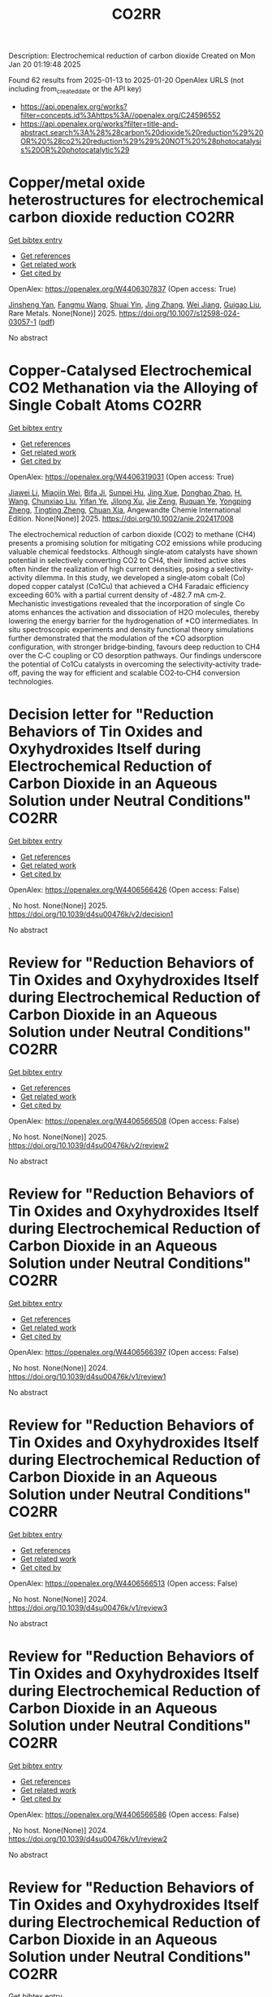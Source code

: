 #+TITLE: CO2RR
Description: Electrochemical reduction of carbon dioxide
Created on Mon Jan 20 01:19:48 2025

Found 62 results from 2025-01-13 to 2025-01-20
OpenAlex URLS (not including from_created_date or the API key)
- [[https://api.openalex.org/works?filter=concepts.id%3Ahttps%3A//openalex.org/C24596552]]
- [[https://api.openalex.org/works?filter=title-and-abstract.search%3A%28%28carbon%20dioxide%20reduction%29%20OR%20%28co2%20reduction%29%29%20NOT%20%28photocatalysis%20OR%20photocatalytic%29]]

* Copper/metal oxide heterostructures for electrochemical carbon dioxide reduction  :CO2RR:
:PROPERTIES:
:UUID: https://openalex.org/W4406307837
:TOPICS: CO2 Reduction Techniques and Catalysts, Ionic liquids properties and applications, Catalytic Processes in Materials Science
:PUBLICATION_DATE: 2025-01-13
:END:    
    
[[elisp:(doi-add-bibtex-entry "https://doi.org/10.1007/s12598-024-03057-1")][Get bibtex entry]] 

- [[elisp:(progn (xref--push-markers (current-buffer) (point)) (oa--referenced-works "https://openalex.org/W4406307837"))][Get references]]
- [[elisp:(progn (xref--push-markers (current-buffer) (point)) (oa--related-works "https://openalex.org/W4406307837"))][Get related work]]
- [[elisp:(progn (xref--push-markers (current-buffer) (point)) (oa--cited-by-works "https://openalex.org/W4406307837"))][Get cited by]]

OpenAlex: https://openalex.org/W4406307837 (Open access: True)
    
[[https://openalex.org/A5104095447][Jinsheng Yan]], [[https://openalex.org/A5032753773][Fangmu Wang]], [[https://openalex.org/A5101919065][Shuai Yin]], [[https://openalex.org/A5100345523][Jing Zhang]], [[https://openalex.org/A5050609266][Wei Jiang]], [[https://openalex.org/A5082073671][Guigao Liu]], Rare Metals. None(None)] 2025. https://doi.org/10.1007/s12598-024-03057-1  ([[https://link.springer.com/content/pdf/10.1007/s12598-024-03057-1.pdf][pdf]])
     
No abstract    

    

* Copper‐Catalysed Electrochemical CO2 Methanation via the Alloying of Single Cobalt Atoms  :CO2RR:
:PROPERTIES:
:UUID: https://openalex.org/W4406319031
:TOPICS: CO2 Reduction Techniques and Catalysts, Carbon dioxide utilization in catalysis, Electrocatalysts for Energy Conversion
:PUBLICATION_DATE: 2025-01-13
:END:    
    
[[elisp:(doi-add-bibtex-entry "https://doi.org/10.1002/anie.202417008")][Get bibtex entry]] 

- [[elisp:(progn (xref--push-markers (current-buffer) (point)) (oa--referenced-works "https://openalex.org/W4406319031"))][Get references]]
- [[elisp:(progn (xref--push-markers (current-buffer) (point)) (oa--related-works "https://openalex.org/W4406319031"))][Get related work]]
- [[elisp:(progn (xref--push-markers (current-buffer) (point)) (oa--cited-by-works "https://openalex.org/W4406319031"))][Get cited by]]

OpenAlex: https://openalex.org/W4406319031 (Open access: True)
    
[[https://openalex.org/A5108050384][Jiawei Li]], [[https://openalex.org/A5026630050][Miaojin Wei]], [[https://openalex.org/A5033647893][Bifa Ji]], [[https://openalex.org/A5043801418][Sunpei Hu]], [[https://openalex.org/A5012707206][Jing Xue]], [[https://openalex.org/A5112612884][Donghao Zhao]], [[https://openalex.org/A5115602103][H. Wang]], [[https://openalex.org/A5100386379][Chunxiao Liu]], [[https://openalex.org/A5101753555][Yifan Ye]], [[https://openalex.org/A5102331934][Jilong Xu]], [[https://openalex.org/A5075571728][Jie Zeng]], [[https://openalex.org/A5003575045][Ruquan Ye]], [[https://openalex.org/A5074832645][Yongping Zheng]], [[https://openalex.org/A5100935379][Tingting Zheng]], [[https://openalex.org/A5014622289][Chuan Xia]], Angewandte Chemie International Edition. None(None)] 2025. https://doi.org/10.1002/anie.202417008 
     
The electrochemical reduction of carbon dioxide (CO2) to methane (CH4) presents a promising solution for mitigating CO2 emissions while producing valuable chemical feedstocks. Although single‐atom catalysts have shown potential in selectively converting CO2 to CH4, their limited active sites often hinder the realization of high current densities, posing a selectivity‐activity dilemma. In this study, we developed a single‐atom cobalt (Co) doped copper catalyst (Co1Cu) that achieved a CH4 Faradaic efficiency exceeding 60% with a partial current density of ‐482.7 mA cm‐2. Mechanistic investigations revealed that the incorporation of single Co atoms enhances the activation and dissociation of H2O molecules, thereby lowering the energy barrier for the hydrogenation of *CO intermediates. In situ spectroscopic experiments and density functional theory simulations further demonstrated that the modulation of the *CO adsorption configuration, with stronger bridge‐binding, favours deep reduction to CH4 over the C‐C coupling or CO desorption pathways. Our findings underscore the potential of Co1Cu catalysts in overcoming the selectivity‐activity trade‐off, paving the way for efficient and scalable CO2‐to‐CH4 conversion technologies.    

    

* Decision letter for "Reduction Behaviors of Tin Oxides and Oxyhydroxides Itself during Electrochemical Reduction of Carbon Dioxide in an Aqueous Solution under Neutral Conditions"  :CO2RR:
:PROPERTIES:
:UUID: https://openalex.org/W4406566426
:TOPICS: Catalysis and Oxidation Reactions, Gas Sensing Nanomaterials and Sensors, Electrochemical Analysis and Applications
:PUBLICATION_DATE: 2025-01-17
:END:    
    
[[elisp:(doi-add-bibtex-entry "https://doi.org/10.1039/d4su00476k/v2/decision1")][Get bibtex entry]] 

- [[elisp:(progn (xref--push-markers (current-buffer) (point)) (oa--referenced-works "https://openalex.org/W4406566426"))][Get references]]
- [[elisp:(progn (xref--push-markers (current-buffer) (point)) (oa--related-works "https://openalex.org/W4406566426"))][Get related work]]
- [[elisp:(progn (xref--push-markers (current-buffer) (point)) (oa--cited-by-works "https://openalex.org/W4406566426"))][Get cited by]]

OpenAlex: https://openalex.org/W4406566426 (Open access: False)
    
, No host. None(None)] 2025. https://doi.org/10.1039/d4su00476k/v2/decision1 
     
No abstract    

    

* Review for "Reduction Behaviors of Tin Oxides and Oxyhydroxides Itself during Electrochemical Reduction of Carbon Dioxide in an Aqueous Solution under Neutral Conditions"  :CO2RR:
:PROPERTIES:
:UUID: https://openalex.org/W4406566508
:TOPICS: Gas Sensing Nanomaterials and Sensors, Catalysis and Oxidation Reactions, Electrocatalysts for Energy Conversion
:PUBLICATION_DATE: 2025-01-15
:END:    
    
[[elisp:(doi-add-bibtex-entry "https://doi.org/10.1039/d4su00476k/v2/review2")][Get bibtex entry]] 

- [[elisp:(progn (xref--push-markers (current-buffer) (point)) (oa--referenced-works "https://openalex.org/W4406566508"))][Get references]]
- [[elisp:(progn (xref--push-markers (current-buffer) (point)) (oa--related-works "https://openalex.org/W4406566508"))][Get related work]]
- [[elisp:(progn (xref--push-markers (current-buffer) (point)) (oa--cited-by-works "https://openalex.org/W4406566508"))][Get cited by]]

OpenAlex: https://openalex.org/W4406566508 (Open access: False)
    
, No host. None(None)] 2025. https://doi.org/10.1039/d4su00476k/v2/review2 
     
No abstract    

    

* Review for "Reduction Behaviors of Tin Oxides and Oxyhydroxides Itself during Electrochemical Reduction of Carbon Dioxide in an Aqueous Solution under Neutral Conditions"  :CO2RR:
:PROPERTIES:
:UUID: https://openalex.org/W4406566397
:TOPICS: Gas Sensing Nanomaterials and Sensors, Catalysis and Oxidation Reactions, Electrocatalysts for Energy Conversion
:PUBLICATION_DATE: 2024-10-11
:END:    
    
[[elisp:(doi-add-bibtex-entry "https://doi.org/10.1039/d4su00476k/v1/review1")][Get bibtex entry]] 

- [[elisp:(progn (xref--push-markers (current-buffer) (point)) (oa--referenced-works "https://openalex.org/W4406566397"))][Get references]]
- [[elisp:(progn (xref--push-markers (current-buffer) (point)) (oa--related-works "https://openalex.org/W4406566397"))][Get related work]]
- [[elisp:(progn (xref--push-markers (current-buffer) (point)) (oa--cited-by-works "https://openalex.org/W4406566397"))][Get cited by]]

OpenAlex: https://openalex.org/W4406566397 (Open access: False)
    
, No host. None(None)] 2024. https://doi.org/10.1039/d4su00476k/v1/review1 
     
No abstract    

    

* Review for "Reduction Behaviors of Tin Oxides and Oxyhydroxides Itself during Electrochemical Reduction of Carbon Dioxide in an Aqueous Solution under Neutral Conditions"  :CO2RR:
:PROPERTIES:
:UUID: https://openalex.org/W4406566513
:TOPICS: Gas Sensing Nanomaterials and Sensors, Catalysis and Oxidation Reactions, Electrocatalysts for Energy Conversion
:PUBLICATION_DATE: 2024-11-18
:END:    
    
[[elisp:(doi-add-bibtex-entry "https://doi.org/10.1039/d4su00476k/v1/review3")][Get bibtex entry]] 

- [[elisp:(progn (xref--push-markers (current-buffer) (point)) (oa--referenced-works "https://openalex.org/W4406566513"))][Get references]]
- [[elisp:(progn (xref--push-markers (current-buffer) (point)) (oa--related-works "https://openalex.org/W4406566513"))][Get related work]]
- [[elisp:(progn (xref--push-markers (current-buffer) (point)) (oa--cited-by-works "https://openalex.org/W4406566513"))][Get cited by]]

OpenAlex: https://openalex.org/W4406566513 (Open access: False)
    
, No host. None(None)] 2024. https://doi.org/10.1039/d4su00476k/v1/review3 
     
No abstract    

    

* Review for "Reduction Behaviors of Tin Oxides and Oxyhydroxides Itself during Electrochemical Reduction of Carbon Dioxide in an Aqueous Solution under Neutral Conditions"  :CO2RR:
:PROPERTIES:
:UUID: https://openalex.org/W4406566586
:TOPICS: Gas Sensing Nanomaterials and Sensors, Catalysis and Oxidation Reactions, Electrocatalysts for Energy Conversion
:PUBLICATION_DATE: 2024-11-11
:END:    
    
[[elisp:(doi-add-bibtex-entry "https://doi.org/10.1039/d4su00476k/v1/review2")][Get bibtex entry]] 

- [[elisp:(progn (xref--push-markers (current-buffer) (point)) (oa--referenced-works "https://openalex.org/W4406566586"))][Get references]]
- [[elisp:(progn (xref--push-markers (current-buffer) (point)) (oa--related-works "https://openalex.org/W4406566586"))][Get related work]]
- [[elisp:(progn (xref--push-markers (current-buffer) (point)) (oa--cited-by-works "https://openalex.org/W4406566586"))][Get cited by]]

OpenAlex: https://openalex.org/W4406566586 (Open access: False)
    
, No host. None(None)] 2024. https://doi.org/10.1039/d4su00476k/v1/review2 
     
No abstract    

    

* Review for "Reduction Behaviors of Tin Oxides and Oxyhydroxides Itself during Electrochemical Reduction of Carbon Dioxide in an Aqueous Solution under Neutral Conditions"  :CO2RR:
:PROPERTIES:
:UUID: https://openalex.org/W4406566587
:TOPICS: Gas Sensing Nanomaterials and Sensors, Catalysis and Oxidation Reactions, Electrocatalysts for Energy Conversion
:PUBLICATION_DATE: 2024-11-30
:END:    
    
[[elisp:(doi-add-bibtex-entry "https://doi.org/10.1039/d4su00476k/v2/review1")][Get bibtex entry]] 

- [[elisp:(progn (xref--push-markers (current-buffer) (point)) (oa--referenced-works "https://openalex.org/W4406566587"))][Get references]]
- [[elisp:(progn (xref--push-markers (current-buffer) (point)) (oa--related-works "https://openalex.org/W4406566587"))][Get related work]]
- [[elisp:(progn (xref--push-markers (current-buffer) (point)) (oa--cited-by-works "https://openalex.org/W4406566587"))][Get cited by]]

OpenAlex: https://openalex.org/W4406566587 (Open access: False)
    
, No host. None(None)] 2024. https://doi.org/10.1039/d4su00476k/v2/review1 
     
No abstract    

    

* Decision letter for "Reduction Behaviors of Tin Oxides and Oxyhydroxides Itself during Electrochemical Reduction of Carbon Dioxide in an Aqueous Solution under Neutral Conditions"  :CO2RR:
:PROPERTIES:
:UUID: https://openalex.org/W4406566609
:TOPICS: Catalysis and Oxidation Reactions, Gas Sensing Nanomaterials and Sensors, Electrochemical Analysis and Applications
:PUBLICATION_DATE: 2024-11-20
:END:    
    
[[elisp:(doi-add-bibtex-entry "https://doi.org/10.1039/d4su00476k/v1/decision1")][Get bibtex entry]] 

- [[elisp:(progn (xref--push-markers (current-buffer) (point)) (oa--referenced-works "https://openalex.org/W4406566609"))][Get references]]
- [[elisp:(progn (xref--push-markers (current-buffer) (point)) (oa--related-works "https://openalex.org/W4406566609"))][Get related work]]
- [[elisp:(progn (xref--push-markers (current-buffer) (point)) (oa--cited-by-works "https://openalex.org/W4406566609"))][Get cited by]]

OpenAlex: https://openalex.org/W4406566609 (Open access: False)
    
, No host. None(None)] 2024. https://doi.org/10.1039/d4su00476k/v1/decision1 
     
No abstract    

    

* Formation of carbon monoxide from the photodegradation of terrestrial dissolved organic carbon in natural waters  :CO2RR:
:PROPERTIES:
:UUID: https://openalex.org/W4406493734
:TOPICS: Atmospheric and Environmental Gas Dynamics, Air Quality Monitoring and Forecasting, Water Quality Monitoring and Analysis
:PUBLICATION_DATE: 1993-08-01
:END:    
    
[[elisp:(doi-add-bibtex-entry "https://doi.org/10.1016/0967-0653(93)95813-l")][Get bibtex entry]] 

- [[elisp:(progn (xref--push-markers (current-buffer) (point)) (oa--referenced-works "https://openalex.org/W4406493734"))][Get references]]
- [[elisp:(progn (xref--push-markers (current-buffer) (point)) (oa--related-works "https://openalex.org/W4406493734"))][Get related work]]
- [[elisp:(progn (xref--push-markers (current-buffer) (point)) (oa--cited-by-works "https://openalex.org/W4406493734"))][Get cited by]]

OpenAlex: https://openalex.org/W4406493734 (Open access: False)
    
, Oceanographic literature review. 40(8)] 1993. https://doi.org/10.1016/0967-0653(93)95813-l 
     
No abstract    

    

* Carbon isotope fractionation during bacterial methanogenesis by CO2 reduction  :CO2RR:
:PROPERTIES:
:UUID: https://openalex.org/W4406415441
:TOPICS: Methane Hydrates and Related Phenomena, Anaerobic Digestion and Biogas Production, Distributed and Parallel Computing Systems
:PUBLICATION_DATE: 1997-08-01
:END:    
    
[[elisp:(doi-add-bibtex-entry "https://doi.org/10.1016/s0967-0653(97)86927-x")][Get bibtex entry]] 

- [[elisp:(progn (xref--push-markers (current-buffer) (point)) (oa--referenced-works "https://openalex.org/W4406415441"))][Get references]]
- [[elisp:(progn (xref--push-markers (current-buffer) (point)) (oa--related-works "https://openalex.org/W4406415441"))][Get related work]]
- [[elisp:(progn (xref--push-markers (current-buffer) (point)) (oa--cited-by-works "https://openalex.org/W4406415441"))][Get cited by]]

OpenAlex: https://openalex.org/W4406415441 (Open access: False)
    
, Oceanographic literature review. 44(8)] 1997. https://doi.org/10.1016/s0967-0653(97)86927-x 
     
No abstract    

    

* Environmental Implications of Autonomous Vehicles : A Case Study on Autzu’s Ridesharing Model and CO2 Reduction  :CO2RR:
:PROPERTIES:
:UUID: https://openalex.org/W4406380419
:TOPICS: Transportation and Mobility Innovations, Electric Vehicles and Infrastructure, Human-Automation Interaction and Safety
:PUBLICATION_DATE: 2024-06-12
:END:    
    
[[elisp:(doi-add-bibtex-entry "https://doi.org/10.32628/ijsrst251217")][Get bibtex entry]] 

- [[elisp:(progn (xref--push-markers (current-buffer) (point)) (oa--referenced-works "https://openalex.org/W4406380419"))][Get references]]
- [[elisp:(progn (xref--push-markers (current-buffer) (point)) (oa--related-works "https://openalex.org/W4406380419"))][Get related work]]
- [[elisp:(progn (xref--push-markers (current-buffer) (point)) (oa--cited-by-works "https://openalex.org/W4406380419"))][Get cited by]]

OpenAlex: https://openalex.org/W4406380419 (Open access: True)
    
[[https://openalex.org/A5115881971][Jiri Jilek]], International Journal of Scientific Research in Science and Technology. 12(1)] 2024. https://doi.org/10.32628/ijsrst251217 
     
Regarding the environmental impact of Ridesharing integrated with AVs, this paper examines the work done to identify substantial CO2 reductions possible with AV use. Drawing on the trends in the shift to AV and on the adoption of EVs, the paper estimates the potential green effects of swapping ICE vehicles for autonomous electric ones. We also discuss updates in AVs, infrastructure issues, solar power options for charging stations, future forecasts of global CO2 emissions, and the felt shortcomings of this study. The study shows that although AVs may hold the key to the dramatic reduction in emission levels, their potential is only as good as the infrastructure and policies in place, as well as a few technological constraints.    

    

* Interfacial Metal Oxides Stabilize Cu Oxidation States for Electrocatalytical CO2 Reduction  :CO2RR:
:PROPERTIES:
:UUID: https://openalex.org/W4406331856
:TOPICS: Catalytic Processes in Materials Science, CO2 Reduction Techniques and Catalysts, Electrocatalysts for Energy Conversion
:PUBLICATION_DATE: 2025-01-13
:END:    
    
[[elisp:(doi-add-bibtex-entry "https://doi.org/10.1002/cssc.202402510")][Get bibtex entry]] 

- [[elisp:(progn (xref--push-markers (current-buffer) (point)) (oa--referenced-works "https://openalex.org/W4406331856"))][Get references]]
- [[elisp:(progn (xref--push-markers (current-buffer) (point)) (oa--related-works "https://openalex.org/W4406331856"))][Get related work]]
- [[elisp:(progn (xref--push-markers (current-buffer) (point)) (oa--cited-by-works "https://openalex.org/W4406331856"))][Get cited by]]

OpenAlex: https://openalex.org/W4406331856 (Open access: True)
    
[[https://openalex.org/A5016883560][Yu Zhao]], [[https://openalex.org/A5115602103][H. Wang]], [[https://openalex.org/A5100386379][Chunxiao Liu]], [[https://openalex.org/A5100308621][Yuan Ji]], [[https://openalex.org/A5081479669][Xu Li]], [[https://openalex.org/A5077126344][Qiu Jiang]], [[https://openalex.org/A5014622289][Chuan Xia]], [[https://openalex.org/A5070008862][Tingting Zheng]], ChemSusChem. None(None)] 2025. https://doi.org/10.1002/cssc.202402510 
     
Modulating the oxidation state of copper (Cu) is crucial for enhancing the electrocatalytic CO2 reduction reaction (CO2RR), particularly for facilitating deep reductions to produce methane (CH4) or multi‐carbon (C2+) products. However, Cuδ+ sites are thermodynamically unstable, fluctuating their oxidation states under reaction conditions, which complicates their functionality. Incorporating interfacial metal oxides has emerged as an effective strategy for stabilizing these oxidation states. This review provides an in‐depth examination of the reaction mechanisms occurring at oxide‐modified Cuδ+ sites, offering a comprehensive understanding of their behavior. We explore how Cu/metal oxide interfaces stabilize Cu oxidation states, showing that oxides‐modified Cu catalysts often enhance selectivity for C2+ or CH4 products by stabilizing Cu+ or Cu2+ sites. In addition, we discuss innovative strategies for the rational design of efficient Cu catalytic sites tailored for specific deep CO2RR products. The review concludes with an outlook on current challenges and future directions, offering new insights into the rational design of selective and efficient CO2RR catalysts.    

    

* Peaks and pitfalls of electrocatalytic descriptor models at the example of CO2 reduction  :CO2RR:
:PROPERTIES:
:UUID: https://openalex.org/W4406380210
:TOPICS: CO2 Reduction Techniques and Catalysts, Machine Learning in Materials Science, Electrochemical Analysis and Applications
:PUBLICATION_DATE: 2025-01-14
:END:    
    
[[elisp:(doi-add-bibtex-entry "https://doi.org/10.21203/rs.3.rs-5559232/v1")][Get bibtex entry]] 

- [[elisp:(progn (xref--push-markers (current-buffer) (point)) (oa--referenced-works "https://openalex.org/W4406380210"))][Get references]]
- [[elisp:(progn (xref--push-markers (current-buffer) (point)) (oa--related-works "https://openalex.org/W4406380210"))][Get related work]]
- [[elisp:(progn (xref--push-markers (current-buffer) (point)) (oa--cited-by-works "https://openalex.org/W4406380210"))][Get cited by]]

OpenAlex: https://openalex.org/W4406380210 (Open access: True)
    
[[https://openalex.org/A5090271472][Jihun Oh]], [[https://openalex.org/A5071287886][Beom-Il Kim]], [[https://openalex.org/A5103627867][Sheng Han]], [[https://openalex.org/A5067809834][Suneon Wang]], [[https://openalex.org/A5053857258][Stefan Ringe]], Research Square (Research Square). None(None)] 2025. https://doi.org/10.21203/rs.3.rs-5559232/v1 
     
Abstract Electrocatalysis advances rely on the development of efficient catalysts. Systematic material design hinges on identifying activity and selectivity descriptors. While adsorption energy descriptors have helped predict new materials, they are typically based on pure metals, uncertain of their applicability to complex materials like alloys. Here, we systematically analyze the validity of descriptor models for the electrochemical reduction of CO2 (CO2RR). For this, we prepare gold, silver, and palladium alloys of variable composition and confirm experimentally the continuous variation of the d-band center (i.e. the CO adsorption energy) and work function (i.e. the potential of zero charge). Our results indicate that while the d-band center is the decisive factor for CO production, it, along with the work function, fails to fully explain the production of HCOO− and H2. Designing a copper-like alloy based on the matching of these descriptor values showed no formation of C2 products (as commonly expected for copper). This breakdown of the descriptor model is explained from first-principles calculations by the heterogeneity of the surface leading to different deactivation pathways for C2 product formation. Our results highlight the problems in transferring conventional descriptor models to more complex, heterogeneous materials motivating future developments.    

    

* Catalytic reduction of imines with silylformates: Formation of silyl carbamates through CO2 insertion  :CO2RR:
:PROPERTIES:
:UUID: https://openalex.org/W4406377564
:TOPICS: Carbon dioxide utilization in catalysis, Asymmetric Hydrogenation and Catalysis, Catalysts for Methane Reforming
:PUBLICATION_DATE: 2025-01-13
:END:    
    
[[elisp:(doi-add-bibtex-entry "https://doi.org/10.1002/chem.202403907")][Get bibtex entry]] 

- [[elisp:(progn (xref--push-markers (current-buffer) (point)) (oa--referenced-works "https://openalex.org/W4406377564"))][Get references]]
- [[elisp:(progn (xref--push-markers (current-buffer) (point)) (oa--related-works "https://openalex.org/W4406377564"))][Get related work]]
- [[elisp:(progn (xref--push-markers (current-buffer) (point)) (oa--cited-by-works "https://openalex.org/W4406377564"))][Get cited by]]

OpenAlex: https://openalex.org/W4406377564 (Open access: True)
    
[[https://openalex.org/A5105981674][Thibault Cantat]], [[https://openalex.org/A5052984240][Neethu Thyagarajan]], [[https://openalex.org/A5066795792][Ruqaya Buhaibeh]], [[https://openalex.org/A5074198285][Emmanuel Nicolas]], Chemistry - A European Journal. None(None)] 2025. https://doi.org/10.1002/chem.202403907 
     
Silylformates are emerging surrogates of hydrosilanes, able to reduce carbonyl groups in transfer hydrosilylation reactions, with the concomitant release of CO2. In this work, a new reactivity is revealed for silylformates, in the presence of imines. Using ruthenium catalysts, and lithium iodide as a co‐catalyst, imines are shown to undergo hydrocarboxysilylation by formal insertion of CO2 to the N‐Si bond of silyl amine to yield silyl carbamates in excellent yields.    

    

* Enhanced Electrochemical Co2 Reduction to Formate Using 2d Sno2 Gas Diffusion Electrodes  :CO2RR:
:PROPERTIES:
:UUID: https://openalex.org/W4406379158
:TOPICS: CO2 Reduction Techniques and Catalysts, Ammonia Synthesis and Nitrogen Reduction, Advanced battery technologies research
:PUBLICATION_DATE: 2025-01-01
:END:    
    
[[elisp:(doi-add-bibtex-entry "https://doi.org/10.2139/ssrn.5096454")][Get bibtex entry]] 

- [[elisp:(progn (xref--push-markers (current-buffer) (point)) (oa--referenced-works "https://openalex.org/W4406379158"))][Get references]]
- [[elisp:(progn (xref--push-markers (current-buffer) (point)) (oa--related-works "https://openalex.org/W4406379158"))][Get related work]]
- [[elisp:(progn (xref--push-markers (current-buffer) (point)) (oa--cited-by-works "https://openalex.org/W4406379158"))][Get cited by]]

OpenAlex: https://openalex.org/W4406379158 (Open access: False)
    
[[https://openalex.org/A5070823622][Osmando F. Lopes]], [[https://openalex.org/A5016057071][Cauê A. Martins]], [[https://openalex.org/A5104304545][Rafael A.C. Souza]], [[https://openalex.org/A5114322523][Gonçalves J. Marrenjo]], [[https://openalex.org/A5094144758][David Patrun]], [[https://openalex.org/A5022155165][Shifaa M. Siribbal]], [[https://openalex.org/A5055987090][Antonio Otávio T. Patrocínio]], No host. None(None)] 2025. https://doi.org/10.2139/ssrn.5096454 
     
No abstract    

    

* Plasmon-Enhanced CO2 Reduction to Liquid Fuel via Modified UiO-66 Photocatalysts  :CO2RR:
:PROPERTIES:
:UUID: https://openalex.org/W4406375856
:TOPICS: Metal-Organic Frameworks: Synthesis and Applications, Advanced Photocatalysis Techniques, Covalent Organic Framework Applications
:PUBLICATION_DATE: 2025-01-14
:END:    
    
[[elisp:(doi-add-bibtex-entry "https://doi.org/10.3390/catal15010070")][Get bibtex entry]] 

- [[elisp:(progn (xref--push-markers (current-buffer) (point)) (oa--referenced-works "https://openalex.org/W4406375856"))][Get references]]
- [[elisp:(progn (xref--push-markers (current-buffer) (point)) (oa--related-works "https://openalex.org/W4406375856"))][Get related work]]
- [[elisp:(progn (xref--push-markers (current-buffer) (point)) (oa--cited-by-works "https://openalex.org/W4406375856"))][Get cited by]]

OpenAlex: https://openalex.org/W4406375856 (Open access: True)
    
[[https://openalex.org/A5051730226][Alaa Elsafi Ahmed]], [[https://openalex.org/A5115880377][Zeineb Theihmed]], [[https://openalex.org/A5112456924][Aldana Ali H. A. Alyafei]], [[https://openalex.org/A5037220444][Alaa Alkhateeb]], [[https://openalex.org/A5019027708][Ahmed Abotaleb]], [[https://openalex.org/A5079643690][Muhammad Anwar]], [[https://openalex.org/A5082577058][Kamal H. Mroué]], [[https://openalex.org/A5078722545][Brahim Aïssa]], [[https://openalex.org/A5084786768][Alessandro Sinopoli]], Catalysts. 15(1)] 2025. https://doi.org/10.3390/catal15010070 
     
Metal–organic frameworks (MOFs) have emerged as versatile materials with remarkably high surface areas and tunable properties, attracting significant attention for various applications. In this work, the modification of a UiO-66 MOF with metal nanoparticles (NPs) is investigated for the purpose of enhancing its photocatalytic activity for CO2 reduction to liquid fuels. Several NPs (Au, Cu, Ag, Pd, Pt, and Ni) were loaded into the UiO-66 framework and employed as photocatalysts. The synergistic effects of plasmonic resonance and MOF characteristics were investigated to improve photocatalytic performance. The synthesized materials were characterized by X-ray powder diffraction (XRD), scanning electron microscopy (SEM), transmission electron microscopy (TEM), and X-ray photoelectron spectroscopy (XPS), confirming the successful integration of metal NPs onto the UiO-66 framework. Morphological analysis revealed distinct distributions and sizes of NPs on the UiO-66 surface for different metals. Photocatalytic CO2 reduction experiments demonstrated enhanced activity of plasmonic MOFs, yielding methanol and ethanol. The findings revealed by this study provide valuable insights into tailoring MOFs for improved photocatalytic applications through the incorporation of plasmonic metal nanoparticles.    

    

* Evaluating the role of oxygen vacancies in CO2 photothermal catalytic reduction to methanol over 2D Bi2WO6  :CO2RR:
:PROPERTIES:
:UUID: https://openalex.org/W4406320460
:TOPICS: Advanced Photocatalysis Techniques, Gas Sensing Nanomaterials and Sensors, Catalytic Processes in Materials Science
:PUBLICATION_DATE: 2025-01-02
:END:    
    
[[elisp:(doi-add-bibtex-entry "https://doi.org/10.1007/s40843-024-3199-9")][Get bibtex entry]] 

- [[elisp:(progn (xref--push-markers (current-buffer) (point)) (oa--referenced-works "https://openalex.org/W4406320460"))][Get references]]
- [[elisp:(progn (xref--push-markers (current-buffer) (point)) (oa--related-works "https://openalex.org/W4406320460"))][Get related work]]
- [[elisp:(progn (xref--push-markers (current-buffer) (point)) (oa--cited-by-works "https://openalex.org/W4406320460"))][Get cited by]]

OpenAlex: https://openalex.org/W4406320460 (Open access: False)
    
[[https://openalex.org/A5109438135][Hongxia Fan]], [[https://openalex.org/A5103134578][Tao Liu]], [[https://openalex.org/A5063115515][Liang-Fen Zhen]], [[https://openalex.org/A5009841792][Antony Rajendran]], [[https://openalex.org/A5101820818][Jie Feng]], [[https://openalex.org/A5035374461][Wenying Li]], Science China Materials. None(None)] 2025. https://doi.org/10.1007/s40843-024-3199-9 
     
No abstract    

    

* The Digital Economy, R&D Investments, and CO2 Emissions: Unraveling Reduction Potentials in China  :CO2RR:
:PROPERTIES:
:UUID: https://openalex.org/W4406324801
:TOPICS: Energy, Environment, Economic Growth, Energy, Environment, and Transportation Policies, Climate Change Policy and Economics
:PUBLICATION_DATE: 2025-01-13
:END:    
    
[[elisp:(doi-add-bibtex-entry "https://doi.org/10.3390/rsee2010004")][Get bibtex entry]] 

- [[elisp:(progn (xref--push-markers (current-buffer) (point)) (oa--referenced-works "https://openalex.org/W4406324801"))][Get references]]
- [[elisp:(progn (xref--push-markers (current-buffer) (point)) (oa--related-works "https://openalex.org/W4406324801"))][Get related work]]
- [[elisp:(progn (xref--push-markers (current-buffer) (point)) (oa--cited-by-works "https://openalex.org/W4406324801"))][Get cited by]]

OpenAlex: https://openalex.org/W4406324801 (Open access: True)
    
[[https://openalex.org/A5103292960][Yuexin Zhao]], [[https://openalex.org/A5100722404][Peng Wang]], Regional science and environmental economics. 2(1)] 2025. https://doi.org/10.3390/rsee2010004 
     
This study explores the relationships between the digital economy, R&D investment, and carbon emissions, as well as the mediating role of financial technology (fintech). Despite a growing body of research, the impact of the digital economy on carbon emissions remains contested, partly due to the limited scope and inconsistent measures in existing studies. Additionally, while R&D is a pivotal driver of modern development, its potential quadratic effects on carbon emissions in China remain unexplored. By employing a comprehensive Digital Economy Index and analyzing panel data from 2011 to 2020 across Chinese regions, this study provides new insights into how digitalization and innovation influence carbon emissions. The findings reveal a positive linear correlation between the digital economy and CO2 emissions over the last decade. Moreover, R&D investments exhibit an inverse U-shaped relationship with emissions, acting as an effective factor in reducing CO2 emissions. Notably, the turning point of this relationship occurs in Quadrant I, where most regions are clustered, indicating substantial efficiency gains from early-stage R&D investments and their significant potential to enhance sustainable development. Furthermore, fintech emerges as a significant mediator in the R&D–emissions dynamic, underscoring its critical role in this context.    

    

* Isolating and stabilizing active copper species in layered double hydroxide to enhance electrocatalytic CO2 reduction to CH4  :CO2RR:
:PROPERTIES:
:UUID: https://openalex.org/W4406309936
:TOPICS: CO2 Reduction Techniques and Catalysts, Electrocatalysts for Energy Conversion, Advanced Photocatalysis Techniques
:PUBLICATION_DATE: 2025-01-01
:END:    
    
[[elisp:(doi-add-bibtex-entry "https://doi.org/10.1016/j.jcat.2025.115959")][Get bibtex entry]] 

- [[elisp:(progn (xref--push-markers (current-buffer) (point)) (oa--referenced-works "https://openalex.org/W4406309936"))][Get references]]
- [[elisp:(progn (xref--push-markers (current-buffer) (point)) (oa--related-works "https://openalex.org/W4406309936"))][Get related work]]
- [[elisp:(progn (xref--push-markers (current-buffer) (point)) (oa--cited-by-works "https://openalex.org/W4406309936"))][Get cited by]]

OpenAlex: https://openalex.org/W4406309936 (Open access: False)
    
[[https://openalex.org/A5004856814][Mingzhu Yue]], [[https://openalex.org/A5002092955][Wenfu Xie]], [[https://openalex.org/A5051238313][Ziyi Zhong]], [[https://openalex.org/A5100400782][Min Li]], [[https://openalex.org/A5100425837][Tianyu Zhang]], [[https://openalex.org/A5062633224][Mingfei Shao]], [[https://openalex.org/A5100348490][Hao Li]], [[https://openalex.org/A5100367067][Qiang Wang]], Journal of Catalysis. None(None)] 2025. https://doi.org/10.1016/j.jcat.2025.115959 
     
No abstract    

    

* Enhancing the co-utilization of methanol and CO2 into 1-butanol by equipping synergistic reductive glycine pathway in Butyribacterium methylotrophicum  :CO2RR:
:PROPERTIES:
:UUID: https://openalex.org/W4406308731
:TOPICS: Microbial Metabolic Engineering and Bioproduction, Biofuel production and bioconversion, Microbial metabolism and enzyme function
:PUBLICATION_DATE: 2025-01-13
:END:    
    
[[elisp:(doi-add-bibtex-entry "https://doi.org/10.1016/j.biortech.2025.132071")][Get bibtex entry]] 

- [[elisp:(progn (xref--push-markers (current-buffer) (point)) (oa--referenced-works "https://openalex.org/W4406308731"))][Get references]]
- [[elisp:(progn (xref--push-markers (current-buffer) (point)) (oa--related-works "https://openalex.org/W4406308731"))][Get related work]]
- [[elisp:(progn (xref--push-markers (current-buffer) (point)) (oa--cited-by-works "https://openalex.org/W4406308731"))][Get cited by]]

OpenAlex: https://openalex.org/W4406308731 (Open access: False)
    
[[https://openalex.org/A5100378357][Jing Wang]], [[https://openalex.org/A5013223768][Shengji Li]], [[https://openalex.org/A5031280367][Chenxi Ma]], [[https://openalex.org/A5100422184][Rui Zhang]], [[https://openalex.org/A5049467581][Jialun Qin]], [[https://openalex.org/A5024109962][Kequan Chen]], [[https://openalex.org/A5100327933][Xin Wang]], Bioresource Technology. 419(None)] 2025. https://doi.org/10.1016/j.biortech.2025.132071 
     
No abstract    

    

* Corrigendum to “Heterostructured Ti-MOF/g-C3N4 driven light assisted reductive carboxylation of aryl aldehydes with CO2 under ambient conditions” [J. Catal. 417 (2023) 116–128]  :CO2RR:
:PROPERTIES:
:UUID: https://openalex.org/W4406380802
:TOPICS: Carbon dioxide utilization in catalysis, Metal-Organic Frameworks: Synthesis and Applications, CO2 Reduction Techniques and Catalysts
:PUBLICATION_DATE: 2025-01-01
:END:    
    
[[elisp:(doi-add-bibtex-entry "https://doi.org/10.1016/j.jcat.2025.115944")][Get bibtex entry]] 

- [[elisp:(progn (xref--push-markers (current-buffer) (point)) (oa--referenced-works "https://openalex.org/W4406380802"))][Get references]]
- [[elisp:(progn (xref--push-markers (current-buffer) (point)) (oa--related-works "https://openalex.org/W4406380802"))][Get related work]]
- [[elisp:(progn (xref--push-markers (current-buffer) (point)) (oa--cited-by-works "https://openalex.org/W4406380802"))][Get cited by]]

OpenAlex: https://openalex.org/W4406380802 (Open access: False)
    
[[https://openalex.org/A5037250230][Sakshi Bhatt]], [[https://openalex.org/A5042954510][Sandhya Saini]], [[https://openalex.org/A5068866911][B. Moses Abraham]], [[https://openalex.org/A5005758628][Anil Malik]], [[https://openalex.org/A5090320727][Arghya Sen]], [[https://openalex.org/A5108514158][Suman L. Jain]], Journal of Catalysis. None(None)] 2025. https://doi.org/10.1016/j.jcat.2025.115944 
     
No abstract    

    

* CO2 injection modeling in a reservoir: Phase transition study  :CO2RR:
:PROPERTIES:
:UUID: https://openalex.org/W4406372091
:TOPICS: CO2 Sequestration and Geologic Interactions, Hydrocarbon exploration and reservoir analysis, Enhanced Oil Recovery Techniques
:PUBLICATION_DATE: 2024-12-02
:END:    
    
[[elisp:(doi-add-bibtex-entry "https://doi.org/10.55592/cilamce.v6i06.8248")][Get bibtex entry]] 

- [[elisp:(progn (xref--push-markers (current-buffer) (point)) (oa--referenced-works "https://openalex.org/W4406372091"))][Get references]]
- [[elisp:(progn (xref--push-markers (current-buffer) (point)) (oa--related-works "https://openalex.org/W4406372091"))][Get related work]]
- [[elisp:(progn (xref--push-markers (current-buffer) (point)) (oa--cited-by-works "https://openalex.org/W4406372091"))][Get cited by]]

OpenAlex: https://openalex.org/W4406372091 (Open access: False)
    
[[https://openalex.org/A5115878875][Rafael de Lima Omena]], [[https://openalex.org/A5088890686][Jonathan da Cunha Teixeira]], [[https://openalex.org/A5042834917][Moacyr Roberto Cucê Nobre]], [[https://openalex.org/A5115878876][Bernardo José Lucas Ferro Moreira]], [[https://openalex.org/A5103633233][Matheus Santos]], No host. None(None)] 2024. https://doi.org/10.55592/cilamce.v6i06.8248 
     
The study explores the phase transition of carbon dioxide from liquid to gas after injection and storage in a confined aquifer at a temperature of 30°C. By utilizing a compositional isotropic model and data from the NIST webbook (Linstrom and Mallard, 2024), the simulation analyzes, using compositional mesh model in tNavigator software (by Rock Flow Dynamics), the behavior of CO2 within a confined aquifer, seeking to identify the phase transition of the fluid. The effects of capillarity are neglected, and the main parameters of the reservoir are a pressure of 65 bar at the wellhead and a constant temperature of 31°C throughout the aquifer to evaluate the phase transition close to the supercritical point of CO2. The analysis reveals that the drastic pressure reduction within the confined aquifer leads to the formation of free gas within the reservoir after the closure of injection wells, which becomes a problem, as occurred in the Ordos CCS Project in China, allowing fluid backflow during non-injection (CAI, Yuna et al.). The results showed that the closer the temperature approaches the supercritical point of CO2, the greater the probability of free gas formation within the reservoir. Therefore, the conclusions emphasize the impact of the pressure reduction on the stability of CO2, which will undergo a phase transition from the liquid to the gaseous state, so that free gas is generated within the reservoir. In this way, it is highlighted the importance of understanding phase transition in CO2 injection processes for effective carbon capture and storage strategies.    

    

* Exploring Interconnections Among Environmental Degradation, Energy Consumption, Information and Communication Technology, and Total Factor Productivity in Iran  :CO2RR:
:PROPERTIES:
:UUID: https://openalex.org/W4406367433
:TOPICS: Energy, Environment, Economic Growth, Innovation Diffusion and Forecasting, Energy, Environment, and Transportation Policies
:PUBLICATION_DATE: 2025-01-14
:END:    
    
[[elisp:(doi-add-bibtex-entry "https://doi.org/10.5829/ijee.2025.16.03.12")][Get bibtex entry]] 

- [[elisp:(progn (xref--push-markers (current-buffer) (point)) (oa--referenced-works "https://openalex.org/W4406367433"))][Get references]]
- [[elisp:(progn (xref--push-markers (current-buffer) (point)) (oa--related-works "https://openalex.org/W4406367433"))][Get related work]]
- [[elisp:(progn (xref--push-markers (current-buffer) (point)) (oa--cited-by-works "https://openalex.org/W4406367433"))][Get cited by]]

OpenAlex: https://openalex.org/W4406367433 (Open access: False)
    
, Iranica Journal of Energy and Environment. 16(03)] 2025. https://doi.org/10.5829/ijee.2025.16.03.12 
     
Information and Communication Technology (ICT) is recognized as a critical driver of economic development in the modern era, significantly enhancing the productivity of production factors. However, the widespread adoption of ICT, particularly in countries reliant on fossil fuels, may contribute to increased greenhouse gas emissions, including carbon dioxide (CO2). So, this study investigates the interconnections among ICT, CO2, renewable energy, and Total Factor Productivity (TFP) in Iran. This descriptive-analytical and applied study used time series data from the World Bank and Iran Statistics Center from 2000 to 2023. This study, the Autoregressive Distributed Lag (ARDL) model to evaluate the long-term and short-term dynamic, unit root tests and diagnostic tests CUSUM and CUSUMQ and Canonical Co-Integrating Regression (CCR) Dynamic least squares (DOLS), and fully modified least squares (FMOLS) have been used to validate the results of ADRL estimates. The results of the ARDL estimation method showed that in the long run, TFP and economic growth on carbon dioxide had a coefficient of 0.07 and 0.14, respectively. Renewable energy consumption with a coefficient of -0.0808 had a significant negative role in reducing carbon dioxide. The coefficient of -0.286 obtained for the ICT variable at 95% indicates a reduction in carbon dioxide in parallel with the development of ICT. CUSUM and CUSUMQ confirmed the stability of the parameters, and CCR, DOLS, and FMOLS regressions confirmed the results of the ADRL model. The study recommends adopting green technologies and effective energy policies to balance productivity gains with environmental protection.    

    

* Copper‐Catalysed Electrochemical CO2 Methanation via the Alloying of Single Cobalt Atoms  :CO2RR:
:PROPERTIES:
:UUID: https://openalex.org/W4406339255
:TOPICS: CO2 Reduction Techniques and Catalysts, Carbon dioxide utilization in catalysis, Catalytic Processes in Materials Science
:PUBLICATION_DATE: 2025-01-13
:END:    
    
[[elisp:(doi-add-bibtex-entry "https://doi.org/10.1002/ange.202417008")][Get bibtex entry]] 

- [[elisp:(progn (xref--push-markers (current-buffer) (point)) (oa--referenced-works "https://openalex.org/W4406339255"))][Get references]]
- [[elisp:(progn (xref--push-markers (current-buffer) (point)) (oa--related-works "https://openalex.org/W4406339255"))][Get related work]]
- [[elisp:(progn (xref--push-markers (current-buffer) (point)) (oa--cited-by-works "https://openalex.org/W4406339255"))][Get cited by]]

OpenAlex: https://openalex.org/W4406339255 (Open access: True)
    
[[https://openalex.org/A5108050384][Jiawei Li]], [[https://openalex.org/A5026630050][Miaojin Wei]], [[https://openalex.org/A5033647893][Bifa Ji]], [[https://openalex.org/A5043801418][Sunpei Hu]], [[https://openalex.org/A5012707206][Jing Xue]], [[https://openalex.org/A5112612884][Donghao Zhao]], [[https://openalex.org/A5115602103][H. Wang]], [[https://openalex.org/A5100386379][Chunxiao Liu]], [[https://openalex.org/A5101753555][Yifan Ye]], [[https://openalex.org/A5102331934][Jilong Xu]], [[https://openalex.org/A5075571728][Jie Zeng]], [[https://openalex.org/A5003575045][Ruquan Ye]], [[https://openalex.org/A5074832645][Yongping Zheng]], [[https://openalex.org/A5100935379][Tingting Zheng]], [[https://openalex.org/A5014622289][Chuan Xia]], Angewandte Chemie. None(None)] 2025. https://doi.org/10.1002/ange.202417008 
     
The electrochemical reduction of carbon dioxide (CO2) to methane (CH4) presents a promising solution for mitigating CO2 emissions while producing valuable chemical feedstocks. Although single‐atom catalysts have shown potential in selectively converting CO2 to CH4, their limited active sites often hinder the realization of high current densities, posing a selectivity‐activity dilemma. In this study, we developed a single‐atom cobalt (Co) doped copper catalyst (Co1Cu) that achieved a CH4 Faradaic efficiency exceeding 60% with a partial current density of ‐482.7 mA cm‐2. Mechanistic investigations revealed that the incorporation of single Co atoms enhances the activation and dissociation of H2O molecules, thereby lowering the energy barrier for the hydrogenation of *CO intermediates. In situ spectroscopic experiments and density functional theory simulations further demonstrated that the modulation of the *CO adsorption configuration, with stronger bridge‐binding, favours deep reduction to CH4 over the C‐C coupling or CO desorption pathways. Our findings underscore the potential of Co1Cu catalysts in overcoming the selectivity‐activity trade‐off, paving the way for efficient and scalable CO2‐to‐CH4 conversion technologies.    

    

* Empowering Sustainable Energy: Lead-Coated Plastic Chip Electrodes for Effective CO2 Reduction  :CO2RR:
:PROPERTIES:
:UUID: https://openalex.org/W4406322188
:TOPICS: CO2 Reduction Techniques and Catalysts, Carbon dioxide utilization in catalysis, Advanced battery technologies research
:PUBLICATION_DATE: 2025-01-13
:END:    
    
[[elisp:(doi-add-bibtex-entry "https://doi.org/10.1021/acs.langmuir.4c04407")][Get bibtex entry]] 

- [[elisp:(progn (xref--push-markers (current-buffer) (point)) (oa--referenced-works "https://openalex.org/W4406322188"))][Get references]]
- [[elisp:(progn (xref--push-markers (current-buffer) (point)) (oa--related-works "https://openalex.org/W4406322188"))][Get related work]]
- [[elisp:(progn (xref--push-markers (current-buffer) (point)) (oa--cited-by-works "https://openalex.org/W4406322188"))][Get cited by]]

OpenAlex: https://openalex.org/W4406322188 (Open access: False)
    
[[https://openalex.org/A5018413046][Kirti Parashar]], [[https://openalex.org/A5115863105][Smit J. Balar]], [[https://openalex.org/A5089765698][Ankush V. Biradar]], [[https://openalex.org/A5015983171][Divesh N. Srivastava]], Langmuir. None(None)] 2025. https://doi.org/10.1021/acs.langmuir.4c04407 
     
Electrochemical CO2 reduction is crucial in combatting climate change and advancing sustainable energy practices by converting CO2 into valuable chemicals and fuels, thereby reducing atmospheric CO2 levels and enabling the storage and utilization of renewable energy from intermittent sources like solar and wind. The selection of electrode materials and platform design plays a critical role in enhancing reaction efficiency and product selectivity during CO2 reduction. Various metals, both in their solid forms and coated over substrates, have been used in electrochemical CO2RR. In this study, we utilized electrodeposition to modify the plastic chip electrode (PCE), depositing lead metal onto it through a galvanostatic method at a current density of 100 mA/cm2 from a 0.1 M Pb(NO3)2 aqueous solution. Pb-coated electrodes are crucial due to their high selectivity, efficiency, cost-effectiveness, and flexibility as electrode materials. Their good stability and durability make them ideal for long-term applications. The electrochemical reduction of carbon dioxide using the Pb/PCE electrode as the cathode has been investigated, focusing on assessing how different electrolysis potentials influenced the faradaic efficiency of formic acid production. Our results demonstrated that the peak faradaic efficiency, reaching 86.2%, was achieved at −0.7 V vs RHE over a 5 h electrolysis period.    

    

* A Comprehensive Approach to CO2 Emissions Analysis in High-Human-Development-Index Countries Using Statistical and Time Series Approaches  :CO2RR:
:PROPERTIES:
:UUID: https://openalex.org/W4406363296
:TOPICS: Air Quality Monitoring and Forecasting, Vehicle emissions and performance, Energy, Environment, and Transportation Policies
:PUBLICATION_DATE: 2025-01-14
:END:    
    
[[elisp:(doi-add-bibtex-entry "https://doi.org/10.3390/su17020603")][Get bibtex entry]] 

- [[elisp:(progn (xref--push-markers (current-buffer) (point)) (oa--referenced-works "https://openalex.org/W4406363296"))][Get references]]
- [[elisp:(progn (xref--push-markers (current-buffer) (point)) (oa--related-works "https://openalex.org/W4406363296"))][Get related work]]
- [[elisp:(progn (xref--push-markers (current-buffer) (point)) (oa--cited-by-works "https://openalex.org/W4406363296"))][Get cited by]]

OpenAlex: https://openalex.org/W4406363296 (Open access: True)
    
[[https://openalex.org/A5101434270][Hamed Khosravi]], [[https://openalex.org/A5030319983][Ahmed Shoyeb Raihan]], [[https://openalex.org/A5101896919][Farzana Islam]], [[https://openalex.org/A5010158654][Ashish D. Nimbarte]], [[https://openalex.org/A5035154112][Imtiaz Ahmed]], Sustainability. 17(2)] 2025. https://doi.org/10.3390/su17020603  ([[https://www.mdpi.com/2071-1050/17/2/603/pdf?version=1736863122][pdf]])
     
Reducing carbon dioxide (CO2) emissions is vital at both global and national levels, given their significant role in exacerbating climate change. CO2 emissions, stemming from a variety of industrial and economic activities, are major contributors to the greenhouse effect and global warming, posing substantial obstacles in addressing climate issues. It is imperative to forecast CO2 emissions trends and classify countries based on their emission patterns to effectively mitigate worldwide carbon emissions. This paper presents an in-depth comparative study on the determinants of CO2 emissions in twenty countries with high Human Development Index (HDI), exploring factors related to economy, environment, energy use, and renewable resources over a span of 25 years. The study unfolds in two distinct phases: initially, statistical techniques such as Ordinary Least Squares (OLS), fixed effects, and random effects models are applied to pinpoint significant determinants of CO2 emissions. Following this, the study leverages supervised and unsupervised time series approaches to further scrutinize and understand the factors influencing CO2 emissions. Seasonal AutoRegressive Integrated Moving Average with eXogenous variables (SARIMAX), a statistical time series forecasting model, is first used to predict emission trends from historical data, offering practical insights for policy formulation. Subsequently, Dynamic Time Warping (DTW), an unsupervised time series clustering approach, is used to group countries by similar emission patterns. The dual-phase approach utilized in this study significantly improves the accuracy of CO2 emissions predictions while also providing a deeper insight into global emission trends. By adopting this thorough analytical framework, nations can develop more focused and effective carbon reduction policies, playing a vital role in the global initiative to combat climate change.    

    

* Carbon Trading as a New Paradigm for Indonesia's Polluter Pays Principle  :CO2RR:
:PROPERTIES:
:UUID: https://openalex.org/W4406375602
:TOPICS: Legal and Policy Analysis in Indonesia
:PUBLICATION_DATE: 2024-01-31
:END:    
    
[[elisp:(doi-add-bibtex-entry "https://doi.org/10.15294/jllr.vol5i1.2090")][Get bibtex entry]] 

- [[elisp:(progn (xref--push-markers (current-buffer) (point)) (oa--referenced-works "https://openalex.org/W4406375602"))][Get references]]
- [[elisp:(progn (xref--push-markers (current-buffer) (point)) (oa--related-works "https://openalex.org/W4406375602"))][Get related work]]
- [[elisp:(progn (xref--push-markers (current-buffer) (point)) (oa--cited-by-works "https://openalex.org/W4406375602"))][Get cited by]]

OpenAlex: https://openalex.org/W4406375602 (Open access: True)
    
[[https://openalex.org/A5115880291][Erwin Syahruddin]], [[https://openalex.org/A5084247314][Rahmat Saputra]], [[https://openalex.org/A5108322907][Andre Cardenas]], [[https://openalex.org/A5082005060][Alizah Ali]], Journal of Law and Legal Reform. 5(1)] 2024. https://doi.org/10.15294/jllr.vol5i1.2090 
     
Climate change is driven by a combination of natural fluctuations and human activities, particularly the widespread use of fossil fuels (such as coal, oil, and natural gas) and alterations in land use practices such as logging, farming, and clearing land for agriculture. This global phenomenon encompasses various end-of-use activities, including agriculture, forestry, and consumerism. An inherent challenge in the global carbon dioxide (CO2) trading landscape lies in the competition between developed and developing countries, stemming from inconsistent CO2 prices. This competition manifests in three primary areas. Firstly, in the context of internationally transmitted mitigation outcomes, involving international trade aimed at surpassing Nationally Determined Contributions (NDC) targets. Secondly, it pertains to sustainable development mechanisms, specifically the use of carbon offsets derived from projects implemented by both public and private entities worldwide. The third aspect revolves around non-market approaches, encompassing emission reduction through mitigation and adaptation efforts, financial support, technology transfer, and capacity building, which may involve tools like carbon taxes and Carbon Border Adjustment Mechanism (CBAM). This research adopts a legal norm perspective, delving into methods that investigate, describe, synthesize, interpret, evaluate, and analyze positive approaches. The findings signify a paradigm shift aligning with the "polluter pays principle," recognizing that entities and individuals responsible for environmental pollution should bear the associated costs. In the quest for a new paradigm of sustainable development, a carbon market ecosystem assumes a pivotal role. This ecosystem contributes to enhancing sustainability by curbing greenhouse gas emissions and offering economic incentives to address climate change. It acts as a cornerstone in constructing a fresh paradigm for potential development.    

    

* Manure Management as a Potential Mitigation Tool to Eliminate Greenhouse Gas Emissions in Livestock Systems  :CO2RR:
:PROPERTIES:
:UUID: https://openalex.org/W4406376406
:TOPICS: Agriculture Sustainability and Environmental Impact, Composting and Vermicomposting Techniques, Municipal Solid Waste Management
:PUBLICATION_DATE: 2025-01-14
:END:    
    
[[elisp:(doi-add-bibtex-entry "https://doi.org/10.3390/su17020586")][Get bibtex entry]] 

- [[elisp:(progn (xref--push-markers (current-buffer) (point)) (oa--referenced-works "https://openalex.org/W4406376406"))][Get references]]
- [[elisp:(progn (xref--push-markers (current-buffer) (point)) (oa--related-works "https://openalex.org/W4406376406"))][Get related work]]
- [[elisp:(progn (xref--push-markers (current-buffer) (point)) (oa--cited-by-works "https://openalex.org/W4406376406"))][Get cited by]]

OpenAlex: https://openalex.org/W4406376406 (Open access: True)
    
[[https://openalex.org/A5038312789][George Symeon]], [[https://openalex.org/A5075363130][Konstantina Akamati]], [[https://openalex.org/A5035270702][Vassilios Dotas]], [[https://openalex.org/A5046965569][Despoina Karatosidi]], [[https://openalex.org/A5078407322][Iosif Bizelis]], [[https://openalex.org/A5082339977][George P. Laliotis]], Sustainability. 17(2)] 2025. https://doi.org/10.3390/su17020586  ([[https://www.mdpi.com/2071-1050/17/2/586/pdf?version=1736839336][pdf]])
     
Climate change is a contemporary global challenge that requires comprehensive solutions to mitigate its adverse effects. All human activities contribute to climate change, mainly through atmospheric emissions of greenhouse gases (GHGs), such as nitrous oxide (N2O), carbon dioxide (CO2), and methane (CH4). While most of these emissions are primarily due to fossil fuel use, agriculture and livestock production also contribute to a significant share of approximately 12% of global emissions. Most processes that are implemented within an animal husbandry unit are associated with greenhouse gas emissions, including manure management. This review explores the interconnection between climate change and manure management practices, highlighting the potential for sustainable approaches to mitigating GHG emissions. The key strategies for manure management, such as anaerobic digestion, nutrient management, composting, manure separation and treatment, and improved storage and handling, are discussed, as they are implemented in different livestock production systems (ruminants, poultry, and pigs). Despite the technological progress, there is still a place for further improving manure management approaches, especially in non-ruminant species leading to a higher mitigation potential and a reduction in greenhouse gases emissions. Moreover, policy support and incentives for sustainable practices are crucial for widespread adoption.    

    

* Electrochemical Cyclizative Carboxylation of Alkene-Tethered Aryl Isocyanides with Carbon Dioxide  :CO2RR:
:PROPERTIES:
:UUID: https://openalex.org/W4406307963
:TOPICS: Carbon dioxide utilization in catalysis, CO2 Reduction Techniques and Catalysts, Catalytic C–H Functionalization Methods
:PUBLICATION_DATE: 2025-01-13
:END:    
    
[[elisp:(doi-add-bibtex-entry "https://doi.org/10.1021/acs.orglett.4c04426")][Get bibtex entry]] 

- [[elisp:(progn (xref--push-markers (current-buffer) (point)) (oa--referenced-works "https://openalex.org/W4406307963"))][Get references]]
- [[elisp:(progn (xref--push-markers (current-buffer) (point)) (oa--related-works "https://openalex.org/W4406307963"))][Get related work]]
- [[elisp:(progn (xref--push-markers (current-buffer) (point)) (oa--cited-by-works "https://openalex.org/W4406307963"))][Get cited by]]

OpenAlex: https://openalex.org/W4406307963 (Open access: False)
    
[[https://openalex.org/A5100413165][Haitao Liu]], [[https://openalex.org/A5101475547][Meng Guo]], [[https://openalex.org/A5104198604][Mengying Jia]], [[https://openalex.org/A5100326969][Jianwei Zhang]], [[https://openalex.org/A5085697087][Xianxiu Xu]], Organic Letters. None(None)] 2025. https://doi.org/10.1021/acs.orglett.4c04426 
     
Herein, we present an unprecedented electrochemical reductive cyclizative carboxylation of o-vinylphenyl isocyanides with carbon dioxide achieved without the use of metal catalysts. This protocol demonstrates a broad substrate scope and good functional group tolerance, facilitating the rapid assembly of 2-oxoindolin-3-acetic acids in good to high yields with excellent regioselectivity. Furthermore, these structural motifs may have potential applications in formal synthesis of bioactive natural products.    

    

* Natural Environmental Contaminants and the Impact of Green Technologies on Climate Change  :CO2RR:
:PROPERTIES:
:UUID: https://openalex.org/W4406334151
:TOPICS: Environmental Impact and Sustainability
:PUBLICATION_DATE: 2024-12-30
:END:    
    
[[elisp:(doi-add-bibtex-entry "https://doi.org/10.33002/jelp040309")][Get bibtex entry]] 

- [[elisp:(progn (xref--push-markers (current-buffer) (point)) (oa--referenced-works "https://openalex.org/W4406334151"))][Get references]]
- [[elisp:(progn (xref--push-markers (current-buffer) (point)) (oa--related-works "https://openalex.org/W4406334151"))][Get related work]]
- [[elisp:(progn (xref--push-markers (current-buffer) (point)) (oa--cited-by-works "https://openalex.org/W4406334151"))][Get cited by]]

OpenAlex: https://openalex.org/W4406334151 (Open access: False)
    
[[https://openalex.org/A5085960153][Awodezi Henry]], [[https://openalex.org/A5115866483][Ikechukwu Kwubosu]], Journal of Environmental Law & Policy. 04(03)] 2024. https://doi.org/10.33002/jelp040309 
     
Environment has been defined as the natural world in which living things dwell and grow. There are certain factors which often pose challenges to the environment and are capable of interrupting capacity building as well as sustainability. This research evaluates such factors as environmental contaminants which include any chemical, biological, or radiological substance or matter that hurts air, water, soil or living organisms. However, with the advancement of green technologies on the environment, there is a revolutionary change with regards to clean energy production, solar power, reduction of emissions of carbon dioxide, use of alternative fuels and other technologies that are less harmful to the environment than fossil fuels. This research focuses on clean energy production such as solar energy and other technologies that serve the best purpose of reducing emissions of carbon dioxide usually generated by vehicles, motorcycles and fuel power generators majorly in the cities, particularly in the industrial environments. These emissions from vehicle engines, power generators, gas flaring and other environmental contaminants are very dangerous to human health. Many, who have ingested these emissions, have serious interference with their bodies’ internal functioning, causing diseases like cancer, itching in the eyes and respiratory disorders like asthma. The pressing need to explore green technologies for sustainability becomes imperative and this gave rise to this research. To achieve this aim, this research adopts the doctrinal research methodology in examining the natural environmental contaminants and the impact of green technologies on climate change. On this premise, this research recommends tremendous exploration of green technologies as a recipe for a sustainable environment.    

    

* Assessing the Opportunities to Incentivize Low-Carbon Regeneration of Buildings in Ukraine  :CO2RR:
:PROPERTIES:
:UUID: https://openalex.org/W4406313146
:TOPICS: Business and Economic Development, Sustainability and Innovation in Business, Economic and Business Development Strategies
:PUBLICATION_DATE: 2025-01-01
:END:    
    
[[elisp:(doi-add-bibtex-entry "https://doi.org/10.2139/ssrn.5095964")][Get bibtex entry]] 

- [[elisp:(progn (xref--push-markers (current-buffer) (point)) (oa--referenced-works "https://openalex.org/W4406313146"))][Get references]]
- [[elisp:(progn (xref--push-markers (current-buffer) (point)) (oa--related-works "https://openalex.org/W4406313146"))][Get related work]]
- [[elisp:(progn (xref--push-markers (current-buffer) (point)) (oa--cited-by-works "https://openalex.org/W4406313146"))][Get cited by]]

OpenAlex: https://openalex.org/W4406313146 (Open access: False)
    
[[https://openalex.org/A5015094641][Valeriі Deshko]], [[https://openalex.org/A5029829679][Anatolijs Borodiņecs]], [[https://openalex.org/A5039886584][Nadia Buyak]], [[https://openalex.org/A5046347416][Inna Bilous]], [[https://openalex.org/A5016297562][Olena Naumchuk]], [[https://openalex.org/A5106824572][Iryna Sukhodub]], No host. None(None)] 2025. https://doi.org/10.2139/ssrn.5095964 
     
Given the consequences of military actions in Ukraine and global and national goals to achieve decarbonization across all sectors of the economy, the authors evaluate opportunities for low-carbon recovery of the construction sector. In particular, an analysis of the impact of providing a highly energy-efficient building thermal envelope and its heat supply using renewable energy sources during the modernization of the existing administrative building in Ukraine to the level of the requirements of the European Union was carried out. This analysis considered economic, technical, and environmental factors. Thus, the authors present the results of dynamic modeling of the building's energy consumption at different levels of building insulation and make a payback forecast for improving the thermal envelope and using various sources of heat supply (including using a heat pump and a pellet boiler). To assess emissions reduction of the proposed building modernization options, an analysis of the existing national methods of calculating carbon dioxide emissions was carried out, and the option of a combination of a heat pump and photovoltaic panels was considered.    

    

* A Comparative Study of Steel Furnaces and boilers Emissions with and without Emission Control System (ECS)  :CO2RR:
:PROPERTIES:
:UUID: https://openalex.org/W4406377219
:TOPICS: Air Quality and Health Impacts, Vehicle emissions and performance, Air Quality Monitoring and Forecasting
:PUBLICATION_DATE: 2024-09-15
:END:    
    
[[elisp:(doi-add-bibtex-entry "https://doi.org/10.57041/vol76iss03pp348-351")][Get bibtex entry]] 

- [[elisp:(progn (xref--push-markers (current-buffer) (point)) (oa--referenced-works "https://openalex.org/W4406377219"))][Get references]]
- [[elisp:(progn (xref--push-markers (current-buffer) (point)) (oa--related-works "https://openalex.org/W4406377219"))][Get related work]]
- [[elisp:(progn (xref--push-markers (current-buffer) (point)) (oa--cited-by-works "https://openalex.org/W4406377219"))][Get cited by]]

OpenAlex: https://openalex.org/W4406377219 (Open access: False)
    
[[https://openalex.org/A5110640694][Imran Sheikh]], [[https://openalex.org/A5021696897][Nafeesa Naz]], [[https://openalex.org/A5076780233][Fiaz Hussaın]], [[https://openalex.org/A5102540330][Maryam Arshad]], [[https://openalex.org/A5080390786][Mohammad Firoz Alam]], [[https://openalex.org/A5039155808][Rizwan Haider]], [[https://openalex.org/A5066556834][Tahira Yaqoob]], Pakistan Journal of Science. 76(03)] 2024. https://doi.org/10.57041/vol76iss03pp348-351 
     
In this study, emissions from boilers and steel furnaces with and without emission control systems (ECS), more especially wet scrubbers, were assessed. The concentrations of PM, SO₂, and NOₓ were determined using an isokinetic assembly for particulate matter (PM) monitoring and a flue gas analyzer for CO, NOX and SO₂ monitoring. The efficacy of the wet scrubber in capturing airborne particles was demonstrated by the remarkable 70% reduction in PM emissions observed in the steel furnace findings. There was no discernible change in CO2 levels, and emissions of SOx and NOx were reduced by 15% and 16%, respectively, but CO emissions only dropped by 3.31%. With a reduction of 70.22% in SOx emissions, the wet scrubber proved to be the most efficient in lowering emissions of NOx (30.79%) and PM (27.75%) in the context of boilers. CO2 levels marginally increased while CO emissions declined by 17.75%. In general, the wet scrubber demonstrated significant efficacy in mitigating pollutants, including PM and SOx; however, its influence on CO and CO2 was restricted.    

    

* Fuzzy multi-objective optimization model to design a sustainable closed-loop manufacturing system  :CO2RR:
:PROPERTIES:
:UUID: https://openalex.org/W4406302170
:TOPICS: Sustainable Supply Chain Management, Digital Transformation in Industry, Manufacturing Process and Optimization
:PUBLICATION_DATE: 2025-01-13
:END:    
    
[[elisp:(doi-add-bibtex-entry "https://doi.org/10.7717/peerj-cs.2591")][Get bibtex entry]] 

- [[elisp:(progn (xref--push-markers (current-buffer) (point)) (oa--referenced-works "https://openalex.org/W4406302170"))][Get references]]
- [[elisp:(progn (xref--push-markers (current-buffer) (point)) (oa--related-works "https://openalex.org/W4406302170"))][Get related work]]
- [[elisp:(progn (xref--push-markers (current-buffer) (point)) (oa--cited-by-works "https://openalex.org/W4406302170"))][Get cited by]]

OpenAlex: https://openalex.org/W4406302170 (Open access: True)
    
[[https://openalex.org/A5034475737][Sajida Kousar]], [[https://openalex.org/A5029797121][A U Alvi]], [[https://openalex.org/A5102992032][Nasreen Kausar]], [[https://openalex.org/A5054194585][Harish Garg]], [[https://openalex.org/A5002855381][Seifedine Kadry]], [[https://openalex.org/A5100452999][Jung-Eun Kim]], PeerJ Computer Science. 11(None)] 2025. https://doi.org/10.7717/peerj-cs.2591 
     
Republicans and Democrats practically everywhere have been demonstrating concerns about environmental conservation to achieve sustainable development goals (SDGs) since the turn of the century. To promote fuel (energy) savings and a reduction in the amount of carbon dioxide CO 2 emissions in several enterprises, actions have been taken based on the concepts described. This study proposes an environmentally friendly manufacturing system designed to minimize environmental impacts. Specifically, it aims to develop a sustainable manufacturing process that accounts for energy consumption and CO 2 emissions from direct and indirect energy sources. A multi-objective mathematical model has been formulated, incorporating financial and environmental constraints, to minimize overall costs, energy consumption, and CO 2 emissions within the manufacturing framework. The input model parameters for real-world situations are generally unpredictable, so a fuzzy multi-objective model will be developed as a way to handle it. The validity of the proposed ecological industrial design will be tested using a scenario-based approach. Results demonstrate the high reliability, applicability, and effectiveness of the proposed network when analyzed using the developed techniques.    

    

* Antibacterial Efficacy Comparison of Electrolytic and Reductive Silver Nanoparticles Against Propionibacterium acnes  :CO2RR:
:PROPERTIES:
:UUID: https://openalex.org/W4406373888
:TOPICS: Nanoparticles: synthesis and applications, Gold and Silver Nanoparticles Synthesis and Applications, Advanced Nanomaterials in Catalysis
:PUBLICATION_DATE: 2025-01-14
:END:    
    
[[elisp:(doi-add-bibtex-entry "https://doi.org/10.3390/antibiotics14010086")][Get bibtex entry]] 

- [[elisp:(progn (xref--push-markers (current-buffer) (point)) (oa--referenced-works "https://openalex.org/W4406373888"))][Get references]]
- [[elisp:(progn (xref--push-markers (current-buffer) (point)) (oa--related-works "https://openalex.org/W4406373888"))][Get related work]]
- [[elisp:(progn (xref--push-markers (current-buffer) (point)) (oa--cited-by-works "https://openalex.org/W4406373888"))][Get cited by]]

OpenAlex: https://openalex.org/W4406373888 (Open access: True)
    
[[https://openalex.org/A5047313285][Suparno Suparno]], [[https://openalex.org/A5083212786][Rita Prasetyowati]], [[https://openalex.org/A5014230448][Khafidh Nur Aziz]], [[https://openalex.org/A5063515938][Aulia Rahma]], [[https://openalex.org/A5033428519][Endang Sri Lestari]], [[https://openalex.org/A5115879366][Siti Chaerani Nabiilah]], [[https://openalex.org/A5005472729][Delia Grace]], Antibiotics. 14(1)] 2025. https://doi.org/10.3390/antibiotics14010086 
     
Background: The aim of this study was to develop an electrolysis system to produce silver nanoparticles free from toxic gases, as the most common reduction and electrolysis techniques produce nitrogen dioxide (NO2) as a byproduct, which is harmful to human health. The new electrolysis system used two identical silver plate electrodes, replacing silver and carbon rods, and used water as the electrolyte instead of silver nitrate (AgNO3) solution since AgNO3 is the source of NO2. Methods: The electrolytic silver nanoparticles (ESNs) produced by the new system were characterized and compared with reductive silver nanoparticles (RSNs). Using UV–Visible spectrophotometry, absorption peaks were found at 425 nm (ESN) and 437 nm (RSN). Using dynamic light scattering, the particle diameters were measured at 40.3 nm and 39.9 nm for ESNs at concentrations of 10 ppm and 30 ppm, respectively, and 74.0 nm and 74.6 nm for RSNs at concentrations of 10 ppm and 30 ppm, respectively. Antibacterial activity against Propionibacterium acnes (P. acnes) was assessed using the Kirby–Bauer method. Results: It was found that the efficacy of ESNs and RSNs was relatively lower than that of 5% chloramphenicol because it was measured in different concentration units (ESNs and RSNs in ppm and chloramphenicol in %). Using the calibration curve, the efficacy of 5% chloramphenicol was comparable to that of 0.005% ESN. It was also found that P. acnes developed a strong resistance to chloramphenicol and showed no resistance to ESNs. Conclusions: This finding underlines the tremendous potential of ESNs as a future antibiotic raw material.    

    

* From Waste to Resource: Evaluation of the Technical and Environmental Performance of Concrete Blocks Made from Iron Ore Tailings  :CO2RR:
:PROPERTIES:
:UUID: https://openalex.org/W4406304604
:TOPICS: Concrete and Cement Materials Research, Tailings Management and Properties, Recycled Aggregate Concrete Performance
:PUBLICATION_DATE: 2025-01-13
:END:    
    
[[elisp:(doi-add-bibtex-entry "https://doi.org/10.3390/su17020552")][Get bibtex entry]] 

- [[elisp:(progn (xref--push-markers (current-buffer) (point)) (oa--referenced-works "https://openalex.org/W4406304604"))][Get references]]
- [[elisp:(progn (xref--push-markers (current-buffer) (point)) (oa--related-works "https://openalex.org/W4406304604"))][Get related work]]
- [[elisp:(progn (xref--push-markers (current-buffer) (point)) (oa--cited-by-works "https://openalex.org/W4406304604"))][Get cited by]]

OpenAlex: https://openalex.org/W4406304604 (Open access: True)
    
[[https://openalex.org/A5115857520][Luciana Chaves Weba]], [[https://openalex.org/A5057487852][Júlia Maria Medalha Resende Oliveira]], [[https://openalex.org/A5109444762][Alexandra Do Nascimento Souza]], [[https://openalex.org/A5056641693][Luís Antunes]], [[https://openalex.org/A5026236402][José Maria Franco de Carvalho]], [[https://openalex.org/A5051491609][Wanna Carvalho Fontes]], Sustainability. 17(2)] 2025. https://doi.org/10.3390/su17020552 
     
This study investigates the use of iron ore tailings (IOTs) as recycled aggregates in segmental blocks, focusing on technical performance, CO2 emissions, and embodied energy using the cradle-to-gate approach. IOTs replaced fine aggregates in concrete at 25%, 50%, and 75% by volume, achieving compressive strengths of 16.23 MPa, 10.02 MPa, and 3.93 MPa, respectively. Raw material production accounted for 98% of CO2 emissions and 86% of embodied energy. Producing blocks at mining sites offered limited environmental benefits due to longer transport distances. Despite this, the results showed a 6% reduction in CO2 emissions and a 35% improvement in mechanical–environmental performance (CO2 emissions weighted by compressive strength) compared to traditional concrete. These findings underscore the potential of IOT-based concrete for segmental block production.    

    

* A Density Functional Theory (DFT) Modeling Study of NO Reduction by CO over Graphene-Supported Single-Atom Ni Catalysts in the Presence of CO2, SO2, O2, and H2O  :CO2RR:
:PROPERTIES:
:UUID: https://openalex.org/W4406351224
:TOPICS: Catalytic Processes in Materials Science, Ammonia Synthesis and Nitrogen Reduction, Electrocatalysts for Energy Conversion
:PUBLICATION_DATE: 2025-01-14
:END:    
    
[[elisp:(doi-add-bibtex-entry "https://doi.org/10.1021/acs.langmuir.4c03571")][Get bibtex entry]] 

- [[elisp:(progn (xref--push-markers (current-buffer) (point)) (oa--referenced-works "https://openalex.org/W4406351224"))][Get references]]
- [[elisp:(progn (xref--push-markers (current-buffer) (point)) (oa--related-works "https://openalex.org/W4406351224"))][Get related work]]
- [[elisp:(progn (xref--push-markers (current-buffer) (point)) (oa--cited-by-works "https://openalex.org/W4406351224"))][Get cited by]]

OpenAlex: https://openalex.org/W4406351224 (Open access: False)
    
[[https://openalex.org/A5102885386][Huanran Wang]], [[https://openalex.org/A5019509752][Zhao Yan]], [[https://openalex.org/A5062789347][Zhezi Zhang]], [[https://openalex.org/A5026331897][Yaming Zhu]], [[https://openalex.org/A5090763809][Xiangchun Li]], [[https://openalex.org/A5056974995][Dongke Zhang]], Langmuir. None(None)] 2025. https://doi.org/10.1021/acs.langmuir.4c03571 
     
The mechanisms of NO reduction by CO over nitrogen-doped graphene (N-graphene)-supported single-atom Ni catalysts in the presence of O2, H2O, CO2, and SO2 have been studied via density functional theory (DFT) modeling. The catalyst is represented by a single Ni atom bonded to four N atoms on N-graphene. Several alternative reaction pathways, including adsorption of NO on the Ni site, direct reduction of NO by CO, decomposition of NO to N2O followed by reduction of N2O to N2, formation of active oxygen radical O*, and reduction of O* by CO, were hypothesized and the energy barrier corresponding to each of the reaction steps was calculated using DFT. The most probable pathway was found to be that NO adsorbed on the Ni site decomposes via the Langmuir-Hinshelwood mechanism to form N2O and subsequently N2, leaving an active oxygen radical (O*) on the surface, which is then reduced by CO. The large adsorption energy of NO on the Ni site results in strong resistance to CO2, SO2, O2, and water vapor. The activation energy of N2O reduction to N2 was found to be larger than those of NO decomposition to N2O and active oxygen radical reduction by CO, illustrating that the step of N2O reduced to N2 is the rate-controlling step.    

    

* CO2 Electrolysis Using Metal-Supported Solid Oxide Cells with Infiltrated Pr0.5Sr0.4Mn0.2Fe0.8O3-δ Catalyst  :CO2RR:
:PROPERTIES:
:UUID: https://openalex.org/W4406363877
:TOPICS: Advancements in Solid Oxide Fuel Cells, CO2 Reduction Techniques and Catalysts, Chemical Looping and Thermochemical Processes
:PUBLICATION_DATE: 2025-01-14
:END:    
    
[[elisp:(doi-add-bibtex-entry "https://doi.org/10.1149/1945-7111/adaa23")][Get bibtex entry]] 

- [[elisp:(progn (xref--push-markers (current-buffer) (point)) (oa--referenced-works "https://openalex.org/W4406363877"))][Get references]]
- [[elisp:(progn (xref--push-markers (current-buffer) (point)) (oa--related-works "https://openalex.org/W4406363877"))][Get related work]]
- [[elisp:(progn (xref--push-markers (current-buffer) (point)) (oa--cited-by-works "https://openalex.org/W4406363877"))][Get cited by]]

OpenAlex: https://openalex.org/W4406363877 (Open access: True)
    
[[https://openalex.org/A5029477896][Boxun Hu]], [[https://openalex.org/A5113340301][Ka-Young Park]], [[https://openalex.org/A5078671083][Asia Sarycheva]], [[https://openalex.org/A5005945870][Robert Kostecki]], [[https://openalex.org/A5018389594][Fanglin Chen]], [[https://openalex.org/A5052031913][Mike C Tucker]], Journal of The Electrochemical Society. None(None)] 2025. https://doi.org/10.1149/1945-7111/adaa23 
     
Abstract Electrochemical conversion of CO2 to CO is demonstrated with symmetric-structured metal supported solid oxide cells (MS-SOC). Perovskite Pr0.5Sr0.4Mn0.2Fe0.8O3-δ (PSMF) and Pr6O11 catalysts were infiltrated into the MS-SOC cathode and anode, using 3 cycles with firing at 850C and 8 cycles with firing at 800C, respectively. Upon reduction during operation, the perovskite PSMF was transformed to Ruddlesden–Popper structure with a highly efficient electrocatalytic activity. The impact of operating temperature (600-800C) and overpotential (0-1.8 V) on the CO2 conversion was investigated. The highest CO2 conversion of 57.2% was achieved at 750C and 1.8 V. During extended operation for 150 h at 750C and 1.2V, a cell demonstrated relatively stable performance, with initial current density of 535 mA cm-2 and CO2 conversion of 23%. Degradation mechanisms were studied by posttest characterization.    

    

* A CO2–Δ14CO2 inversion setup for estimating European fossil CO2 emissions  :CO2RR:
:PROPERTIES:
:UUID: https://openalex.org/W4406333402
:TOPICS: Atmospheric and Environmental Gas Dynamics, Hydrocarbon exploration and reservoir analysis, CO2 Sequestration and Geologic Interactions
:PUBLICATION_DATE: 2025-01-13
:END:    
    
[[elisp:(doi-add-bibtex-entry "https://doi.org/10.5194/acp-25-397-2025")][Get bibtex entry]] 

- [[elisp:(progn (xref--push-markers (current-buffer) (point)) (oa--referenced-works "https://openalex.org/W4406333402"))][Get references]]
- [[elisp:(progn (xref--push-markers (current-buffer) (point)) (oa--related-works "https://openalex.org/W4406333402"))][Get related work]]
- [[elisp:(progn (xref--push-markers (current-buffer) (point)) (oa--cited-by-works "https://openalex.org/W4406333402"))][Get cited by]]

OpenAlex: https://openalex.org/W4406333402 (Open access: True)
    
[[https://openalex.org/A5089539063][Carlos Gómez-Ortiz]], [[https://openalex.org/A5046701855][Guillaume Monteil]], [[https://openalex.org/A5034979367][Sourish Basu]], [[https://openalex.org/A5087029979][Marko Scholze]], Atmospheric chemistry and physics. 25(1)] 2025. https://doi.org/10.5194/acp-25-397-2025 
     
Abstract. Independent estimation and verification of fossil CO2 emissions on a regional and national scale are crucial for evaluating the fossil CO2 emissions and reductions reported by countries as part of their nationally determined contributions (NDCs). Top-down methods, such as the assimilation of in situ and satellite observations of different tracers (e.g., CO2, CO, Δ14CO2, XCO2), have been increasingly used for this purpose. In this paper, we use the Lund University Modular Inversion Algorithm (LUMIA) to estimate fossil CO2 emissions and natural fluxes by simultaneously inverting in situ synthetic observations of CO2 and Δ14CO2 over Europe. We evaluate the inversion system by conducting a series of observing system simulation experiments (OSSEs). We find that in regions with a dense sampling network, such as western/central Europe, adding Δ14CO2 observations in an experiment where the prior fossil CO2 and biosphere fluxes are set to zero allows LUMIA to recover the time series of both categories. This reduces the prior-to-truth root mean square error (RMSE) from 1.26 to 0.12 TgC d−1 in fossil CO2 and from 0.97 to 0.17 TgC d−1 in biosphere fluxes, reflecting the true total CO2 budget by 91 %. In a second set of experiments using realistic prior fluxes, we find that in addition to retrieving the time series of the optimized fluxes, we are able to recover the true regional fossil CO2 budget in western/central Europe by 95 % and in Germany by 97 %. In all experiments, regions with low sampling coverage, such as southern Europe and the British Isles, show poorly resolved posterior fossil CO2 emissions. Although the posterior biosphere fluxes in these regions follow the seasonal patterns of the true fluxes, a significant bias remains, making it impossible to close the total CO2 budget. We find that the prior uncertainty of fossil CO2 emissions does not significantly impact the posterior estimates, showing similar results in regions with good sampling coverage like western/central Europe and northern Europe. Finally, having a good prior estimate of the terrestrial isotopic disequilibrium is important to avoid introducing additional noise into the posterior fossil CO2 fluxes.    

    

* Computational Modeling and Experimental Investigation of CO2-Hydrocarbon System Within Cross-Scale Porous Media  :CO2RR:
:PROPERTIES:
:UUID: https://openalex.org/W4406333918
:TOPICS: CO2 Sequestration and Geologic Interactions, Enhanced Oil Recovery Techniques, Hydrocarbon exploration and reservoir analysis
:PUBLICATION_DATE: 2025-01-12
:END:    
    
[[elisp:(doi-add-bibtex-entry "https://doi.org/10.3390/molecules30020277")][Get bibtex entry]] 

- [[elisp:(progn (xref--push-markers (current-buffer) (point)) (oa--referenced-works "https://openalex.org/W4406333918"))][Get references]]
- [[elisp:(progn (xref--push-markers (current-buffer) (point)) (oa--related-works "https://openalex.org/W4406333918"))][Get related work]]
- [[elisp:(progn (xref--push-markers (current-buffer) (point)) (oa--cited-by-works "https://openalex.org/W4406333918"))][Get cited by]]

OpenAlex: https://openalex.org/W4406333918 (Open access: True)
    
[[https://openalex.org/A5091482783][Feiyu Chen]], [[https://openalex.org/A5104074890][Linghui Sun]], [[https://openalex.org/A5010265625][Bowen Li]], [[https://openalex.org/A5111284292][Xiuxiu Pan]], [[https://openalex.org/A5043810955][Siyu Jian]], [[https://openalex.org/A5014739239][Xu Huo]], [[https://openalex.org/A5100602196][Zhirong Zhang]], [[https://openalex.org/A5110761611][Chun Feng]], Molecules. 30(2)] 2025. https://doi.org/10.3390/molecules30020277 
     
CO2 flooding plays a crucial role in enhancing oil recovery and achieving carbon reduction targets, particularly in unconventional reservoirs with complex pore structures. The phase behavior of CO2 and hydrocarbons at different scales significantly affects oil recovery efficiency, yet its underlying mechanisms remain insufficiently understood. This study improves existing thermodynamic models by introducing Helmholtz free energy as a convergence criterion and incorporating adsorption effects in micro- and nano-scale pores. This study refines existing thermodynamic models by incorporating Helmholtz free energy as a convergence criterion, offering a more accurate representation of confined phase behavior. Unlike conventional Gibbs free energy-based models, this approach effectively accounts for confinement-induced deviations in phase equilibrium, ensuring improved predictive accuracy for nanoscale reservoirs. Additionally, adsorption effects in micro- and nano-scale pores are explicitly integrated to enhance model reliability. A multi-scale thermodynamic model for CO2-hydrocarbon systems is developed and validated through physical simulations. Key findings indicate that as the scale decreases from bulk to 10 nm, the bubble point pressure shows a deviation of 5% to 23%, while the density of confined fluids increases by approximately 2%. The results also reveal that smaller pores restrict gas expansion, leading to an enhanced CO2 solubility effect and stronger phase mixing behavior. Through phase diagram analysis, density expansion, multi-stage contact, and differential separation simulations, we further clarify how confinement influences CO2 injection efficiency. These findings provide new insights into phase behavior changes in confined porous media, improving the accuracy of CO2 flooding predictions. The proposed model offers a more precise framework for evaluating phase transitions in unconventional reservoirs, aiding in the optimization of CO2-based enhanced oil recovery strategies.    

    

* Influence and Mechanism of Structural Characteristics of Limestone on Quicklime Reaction Activity  :CO2RR:
:PROPERTIES:
:UUID: https://openalex.org/W4406376026
:TOPICS: Chemical Looping and Thermochemical Processes, Industrial Gas Emission Control, Catalytic Processes in Materials Science
:PUBLICATION_DATE: 2025-01-13
:END:    
    
[[elisp:(doi-add-bibtex-entry "https://doi.org/10.3390/min15010072")][Get bibtex entry]] 

- [[elisp:(progn (xref--push-markers (current-buffer) (point)) (oa--referenced-works "https://openalex.org/W4406376026"))][Get references]]
- [[elisp:(progn (xref--push-markers (current-buffer) (point)) (oa--related-works "https://openalex.org/W4406376026"))][Get related work]]
- [[elisp:(progn (xref--push-markers (current-buffer) (point)) (oa--cited-by-works "https://openalex.org/W4406376026"))][Get cited by]]

OpenAlex: https://openalex.org/W4406376026 (Open access: True)
    
[[https://openalex.org/A5102294268][Zehao Yang]], [[https://openalex.org/A5100677629][Jing Wu]], [[https://openalex.org/A5109953899][Zhiqin Huang]], [[https://openalex.org/A5065349081][Yong Zhu]], [[https://openalex.org/A5091684175][Weikang Liang]], [[https://openalex.org/A5100569694][Minjie Zhu]], Minerals. 15(1)] 2025. https://doi.org/10.3390/min15010072  ([[https://www.mdpi.com/2075-163X/15/1/72/pdf?version=1736788388][pdf]])
     
Quicklime (CaO) is extensively used in metallurgy, chemical engineering, materials science, and greenhouse gas reduction due to its high reactivity, low energy consumption, and environmental benefits. It is considered as one of the most promising raw materials for nanomaterial synthesis and carbon dioxide capture. Previous studies have predominantly focused on the impact of limestone composition and calcination condition. Recent research, however, suggests that the structural characteristics of limestone also play a crucial role in determining the reactivity of quicklime. This study investigates the effect of limestone structure on quicklime reactivity and provides a mechanistic analysis. Three types of limestone with varying structures—clastic-structured, transitional-crystalline-structured, and crystalline-structured—were selected for experiments under different calcination times. The results indicate that quicklime produced from clastic-structured limestone exhibits the highest reactivity. The observed differences in quicklime reactivity can primarily be attributed to the following factors: (1) Clastic-structured limestone possesses larger pore volume and specific surface area, which enhance heat conduction and ensure the uniform decomposition of calcite across various regions. (2) The rock-forming calcite particles are fine and small, allowing for the simultaneous decomposition of the outer shell, middle, and core during heating. This prevents “overburning” of the shell or “underfiring” of the core, thereby improving the overall reactivity. Based on these findings, we propose that fine-grained, high-purity clastic-structured limestone is more favorable for producing high-activity quicklime.    

    

* Stabilizing Lattice Oxygen of Bi2O3 by Interstitial Insertion of Indium for Efficient Formic Acid Electrosynthesis  :CO2RR:
:PROPERTIES:
:UUID: https://openalex.org/W4406333304
:TOPICS: CO2 Reduction Techniques and Catalysts, Electrocatalysts for Energy Conversion, Carbon dioxide utilization in catalysis
:PUBLICATION_DATE: 2025-01-13
:END:    
    
[[elisp:(doi-add-bibtex-entry "https://doi.org/10.1002/ange.202423658")][Get bibtex entry]] 

- [[elisp:(progn (xref--push-markers (current-buffer) (point)) (oa--referenced-works "https://openalex.org/W4406333304"))][Get references]]
- [[elisp:(progn (xref--push-markers (current-buffer) (point)) (oa--related-works "https://openalex.org/W4406333304"))][Get related work]]
- [[elisp:(progn (xref--push-markers (current-buffer) (point)) (oa--cited-by-works "https://openalex.org/W4406333304"))][Get cited by]]

OpenAlex: https://openalex.org/W4406333304 (Open access: True)
    
[[https://openalex.org/A5100395804][Junjie Wang]], [[https://openalex.org/A5101354956][Wu Tang]], [[https://openalex.org/A5033498857][Zhaozhao Zhu]], [[https://openalex.org/A5101064739][Yingxi Lin]], [[https://openalex.org/A5101453491][Lei Zhao]], [[https://openalex.org/A5013407292][Haiyuan Chen]], [[https://openalex.org/A5033779961][Xueqiang Qi]], [[https://openalex.org/A5070520616][Xiaobin Niu]], [[https://openalex.org/A5087031805][Rui Wu]], [[https://openalex.org/A5074894656][Jun Song Chen]], Angewandte Chemie. None(None)] 2025. https://doi.org/10.1002/ange.202423658 
     
Bismuth oxide (Bi2O3) emerges as a potent catalyst for converting CO2 to formic acid (HCOOH), leveraging its abundant lattice oxygen and the high activity of its Bi‐O bonds. Yet, its durability is usually impeded by the loss of lattice oxygen causing structure alteration and destabilized active bonds. Herein, we report an innovative approach via the interstitial incorporation of indium (In) into the Bi2O3, significantly enhancing bond stability and preserving lattice oxygen. The optimized In‐Bi2O3‐100 catalyst achieves over 90% Faradaic efficiency for HCOOH production across a wide potential range, in both H‐cells and flow cells, maintaining robust stability after 100 hours of continuous operation. In‐situ surface‐enhanced infrared absorption spectroscopy and theoretical calculations reveal that the interstitial In doping precisely tunes the adsorption of CO2* and OCHO* intermediate, facilitating rapid conversion. Further in‐situ Raman spectroscopy confirms the role of In bolstering the oxidized structure's stability within Bi2O3, critical for sustaining lattice oxygen during electrochemical CO2 reduction.    

    

* Stabilizing Lattice Oxygen of Bi2O3 by Interstitial Insertion of Indium for Efficient Formic Acid Electrosynthesis  :CO2RR:
:PROPERTIES:
:UUID: https://openalex.org/W4406333687
:TOPICS: CO2 Reduction Techniques and Catalysts, Electrocatalysts for Energy Conversion, Carbon dioxide utilization in catalysis
:PUBLICATION_DATE: 2025-01-13
:END:    
    
[[elisp:(doi-add-bibtex-entry "https://doi.org/10.1002/anie.202423658")][Get bibtex entry]] 

- [[elisp:(progn (xref--push-markers (current-buffer) (point)) (oa--referenced-works "https://openalex.org/W4406333687"))][Get references]]
- [[elisp:(progn (xref--push-markers (current-buffer) (point)) (oa--related-works "https://openalex.org/W4406333687"))][Get related work]]
- [[elisp:(progn (xref--push-markers (current-buffer) (point)) (oa--cited-by-works "https://openalex.org/W4406333687"))][Get cited by]]

OpenAlex: https://openalex.org/W4406333687 (Open access: True)
    
[[https://openalex.org/A5100395804][Junjie Wang]], [[https://openalex.org/A5101354956][Wu Tang]], [[https://openalex.org/A5033498857][Zhaozhao Zhu]], [[https://openalex.org/A5101064739][Yingxi Lin]], [[https://openalex.org/A5101453491][Lei Zhao]], [[https://openalex.org/A5013407292][Haiyuan Chen]], [[https://openalex.org/A5033779961][Xueqiang Qi]], [[https://openalex.org/A5070520616][Xiaobin Niu]], [[https://openalex.org/A5087031805][Rui Wu]], [[https://openalex.org/A5074894656][Jun Song Chen]], Angewandte Chemie International Edition. None(None)] 2025. https://doi.org/10.1002/anie.202423658 
     
Bismuth oxide (Bi2O3) emerges as a potent catalyst for converting CO2 to formic acid (HCOOH), leveraging its abundant lattice oxygen and the high activity of its Bi-O bonds. Yet, its durability is usually impeded by the loss of lattice oxygen causing structure alteration and destabilized active bonds. Herein, we report an innovative approach via the interstitial incorporation of indium (In) into the Bi2O3, significantly enhancing bond stability and preserving lattice oxygen. The optimized In-Bi2O3-100 catalyst achieves over 90% Faradaic efficiency for HCOOH production across a wide potential range, in both H-cells and flow cells, maintaining robust stability after 100 hours of continuous operation. In-situ surface-enhanced infrared absorption spectroscopy and theoretical calculations reveal that the interstitial In doping precisely tunes the adsorption of CO2* and OCHO* intermediate, facilitating rapid conversion. Further in-situ Raman spectroscopy confirms the role of In bolstering the oxidized structure's stability within Bi2O3, critical for sustaining lattice oxygen during electrochemical CO2 reduction.    

    

* Studies of the expansion mechanism on different pellets under hydrogen-rich reducing atmosphere  :CO2RR:
:PROPERTIES:
:UUID: https://openalex.org/W4406297394
:TOPICS: Iron and Steelmaking Processes, Metal Extraction and Bioleaching, Chemical Looping and Thermochemical Processes
:PUBLICATION_DATE: 2025-01-12
:END:    
    
[[elisp:(doi-add-bibtex-entry "https://doi.org/10.1080/00084433.2024.2447644")][Get bibtex entry]] 

- [[elisp:(progn (xref--push-markers (current-buffer) (point)) (oa--referenced-works "https://openalex.org/W4406297394"))][Get references]]
- [[elisp:(progn (xref--push-markers (current-buffer) (point)) (oa--related-works "https://openalex.org/W4406297394"))][Get related work]]
- [[elisp:(progn (xref--push-markers (current-buffer) (point)) (oa--cited-by-works "https://openalex.org/W4406297394"))][Get cited by]]

OpenAlex: https://openalex.org/W4406297394 (Open access: False)
    
[[https://openalex.org/A5114130684][Shuo Wang]], [[https://openalex.org/A5102816874][Fengman Shen]], [[https://openalex.org/A5115592812][Xiaobo Zhang]], [[https://openalex.org/A5036107130][Haiyan Zheng]], [[https://openalex.org/A5101991391][Xin Jiang]], [[https://openalex.org/A5103934191][Qiangjian Gao]], Canadian Metallurgical Quarterly. None(None)] 2025. https://doi.org/10.1080/00084433.2024.2447644 
     
In response to the need to develop green low-carbon iron smelting technology, blast furnace hydrogen reduction technology is of great significance for reducing CO2 emissions from the ironmaking system. This study focuses on the change in swelling behaviour of different types of pellets during the blast furnace hydrogen smelting process. It analyses the reduction swelling index (RSI/%) and compression strength before and after reduction at 900°C in a variety of reduction gas atmospheres, among other indices. The results show that under the condition of ore grade, the reduction expansion rate of pellet increases with the increase of grade. With the increase of basicity (R) (0 ∼ 0.25) and the Mg-Al ratio (M/A) (0.4 ∼ 1.4), the reduction in expansion of the pellet shows an upward trend. However, the RSI/% shows a downward trend with the increase of the synergistic effect of ore silicon and aluminium (S + A). The compression strength after reduction increases to different degrees with the increase of the proportion of hydrogen in the reduction atmosphere; the maximum increase was about 0.591 KN. SEM-EDS detection was carried out on pellet in different reduction atmospheres, and the structure and component changes of various regions during the reduction process were analysed.    

    

* Hydroxide-Oxide-Sulfur-Stabilized Bismuth Nanorod Conversion: Selective Induction of the Electrochemical Reduction of CO2 to Formate  :CO2RR:
:PROPERTIES:
:UUID: https://openalex.org/W4406362588
:TOPICS: CO2 Reduction Techniques and Catalysts, Gas Sensing Nanomaterials and Sensors, Advanced Photocatalysis Techniques
:PUBLICATION_DATE: 2025-01-14
:END:    
    
[[elisp:(doi-add-bibtex-entry "https://doi.org/10.1021/acsanm.4c05813")][Get bibtex entry]] 

- [[elisp:(progn (xref--push-markers (current-buffer) (point)) (oa--referenced-works "https://openalex.org/W4406362588"))][Get references]]
- [[elisp:(progn (xref--push-markers (current-buffer) (point)) (oa--related-works "https://openalex.org/W4406362588"))][Get related work]]
- [[elisp:(progn (xref--push-markers (current-buffer) (point)) (oa--cited-by-works "https://openalex.org/W4406362588"))][Get cited by]]

OpenAlex: https://openalex.org/W4406362588 (Open access: False)
    
[[https://openalex.org/A5099048479][Naveenkumar Palanimuthu]], [[https://openalex.org/A5013390985][Ramasamy Santhosh Kumar]], [[https://openalex.org/A5093549463][Saleem Sidra]], [[https://openalex.org/A5108149239][Ae Rhan Kim]], [[https://openalex.org/A5022726594][Do Hwan Kim]], [[https://openalex.org/A5088493860][Dong Jin Yoo]], ACS Applied Nano Materials. None(None)] 2025. https://doi.org/10.1021/acsanm.4c05813 
     
The electrochemical CO2 reduction reaction (e-CO2RR) converts value-added chemicals into formate. Bismuth-based resources exhibit promising potential in the electrochemical reduction of CO2 to formate due to their low toxicity and ability to enhance the *OCHO intermediate reaction pathway. However, there are numerous hurdles to optimizing their activity and applicability. Here, we describe the assembly of structurally stable bismuth hydroxide, oxide, and sulfide nanorods supported by a reduced graphene oxide (rGO) nanosheet through a simple hydrothermal method. The obtained optimized rGO-Bi2S3 nanorods exhibit improved e-CO2RR conversions to formate in H-cell systems compared to hydroxide and oxide electrocatalysts. The rGO-Bi2S3 nanorods maintain high activity within a wide potential window (−0.76 to −1.26 V vs RHE) to obtain overall Faradaic efficiency of formate of ±84% at −1.16 V vs RHE, current density of formate of ±41.50 mA cm–2, and stability for longer than 12 h, with improved Faradaic efficiency greater than ±86% in an H-cell system. Theoretical calculations reveal that the strong interaction between rGO and Bi2S3 stabilizes the adsorption of formate in e-CO2RR. The resulting structural transformation of bismuth nanorods based on sulfur, oxide, and hydroxide provides an encouraging avenue for future energy conversion.    

    

* High Specific Activity during Electrochemical CO2 Reduction through Homogeneous Deposition of Gold Nanoparticles on Gas Diffusion Electrodes  :CO2RR:
:PROPERTIES:
:UUID: https://openalex.org/W4406308799
:TOPICS: CO2 Reduction Techniques and Catalysts, Advanced Thermoelectric Materials and Devices, Electrocatalysts for Energy Conversion
:PUBLICATION_DATE: 2025-01-13
:END:    
    
[[elisp:(doi-add-bibtex-entry "https://doi.org/10.1021/acsaem.4c02254")][Get bibtex entry]] 

- [[elisp:(progn (xref--push-markers (current-buffer) (point)) (oa--referenced-works "https://openalex.org/W4406308799"))][Get references]]
- [[elisp:(progn (xref--push-markers (current-buffer) (point)) (oa--related-works "https://openalex.org/W4406308799"))][Get related work]]
- [[elisp:(progn (xref--push-markers (current-buffer) (point)) (oa--cited-by-works "https://openalex.org/W4406308799"))][Get cited by]]

OpenAlex: https://openalex.org/W4406308799 (Open access: True)
    
[[https://openalex.org/A5048044344][Takuya Yamada]], [[https://openalex.org/A5024484134][Kazuyuki Iwase]], [[https://openalex.org/A5068147445][Naoto Todoroki]], [[https://openalex.org/A5031103776][Itaru Honma]], ACS Applied Energy Materials. None(None)] 2025. https://doi.org/10.1021/acsaem.4c02254 
     
The electrochemical CO2 reduction reaction (CO2RR) has attracted attention as a promising strategy for converting CO2 into value-added products. Gas diffusion electrodes (GDEs) loaded with metallic nanoparticles as electrocatalysts are expected to efficiently reduce CO2 due to the high specific surface area of such particles and the superior mass transport characteristics of GDEs. In the present study, GDEs loaded with homogeneous layers of gold (Au) nanoparticles were fabricated using a radio frequency sputtering technique that had a low deposition rate. This allowed for precise control of the catalyst loading. The Au-loaded GDEs exhibited a significantly higher CO production efficiency compared with the electrodes fabricated by conventional deposition methods using dispersed Au nanoparticles. Additionally, a Au-loaded GDE having a catalytic layer thickness of 10 nm demonstrated a mass-based CO production activity of 1882 A g–1 at −0.85 V. This is the highest value yet reported. This work confirmed that the uniform deposition of metallic nanoparticles provides enhanced catalyst utilization. The results of this research provide important insights into the design of efficient CO2RR electrodes and highlight the potential of radio frequency sputtering to fabricate high-performance CO2RR electrodes as an approach to realizing carbon-neutral technologies.    

    

* A photosynthesis‐derived bionic system for sustainable biosynthesis  :CO2RR:
:PROPERTIES:
:UUID: https://openalex.org/W4406319475
:TOPICS: Microbial Fuel Cells and Bioremediation, CO2 Reduction Techniques and Catalysts, Metalloenzymes and iron-sulfur proteins
:PUBLICATION_DATE: 2025-01-13
:END:    
    
[[elisp:(doi-add-bibtex-entry "https://doi.org/10.1002/ange.202414981")][Get bibtex entry]] 

- [[elisp:(progn (xref--push-markers (current-buffer) (point)) (oa--referenced-works "https://openalex.org/W4406319475"))][Get references]]
- [[elisp:(progn (xref--push-markers (current-buffer) (point)) (oa--related-works "https://openalex.org/W4406319475"))][Get related work]]
- [[elisp:(progn (xref--push-markers (current-buffer) (point)) (oa--cited-by-works "https://openalex.org/W4406319475"))][Get cited by]]

OpenAlex: https://openalex.org/W4406319475 (Open access: True)
    
[[https://openalex.org/A5041779010][Na Chen]], [[https://openalex.org/A5082004642][Ruichen Shen]], [[https://openalex.org/A5102686697][Tianpei He]], [[https://openalex.org/A5108781240][Na Du]], [[https://openalex.org/A5042169456][Jing Xi]], [[https://openalex.org/A5115861790][Yangbing Yang]], [[https://openalex.org/A5012628567][Lilei Yu]], [[https://openalex.org/A5001940565][Quan Yuan]], Angewandte Chemie. None(None)] 2025. https://doi.org/10.1002/ange.202414981 
     
“Cell factory” strategy based on microbial anabolism pathways offers an intriguing alternative to relieve the dependence on fossil fuels, which are recognized as the main sources of CO2 emission. Typically, anabolism of intracellular substance in cell factory requires the consumption of sufficient reduced nicotinamide adenine dinucleotide phosphate (NADPH) and adenosine triphosphate (ATP). However, it is of great challenge to modify the natural limited anabolism and to increase the insufficient level of NADPH and ATP to optimum concentrations without causing metabolic imbalance. Inspired by the natural photosynthesis process in which NADPH and ATP can both be produced through the coupled electron‐proton transfer processes driven by sunlight, herein we designed a light‐driven bionic system composed of three modules including photo‐induced electron module, electron transfer channel module and proton gradient module. The proposed strategy of light‐driven bionic system enables for achieving simultaneous and controllable supplies of NADPH and ATP, thus facilitating both highly efficient CO2 fixation and biomanufacturing. The proposed light‐driven bionic system design strategy in this work might pave new sustainable ways for reducing power and energy regeneration to optimize microbial metabolism, offering intriguing alternatives for CO2 emission reduction and high value‐added chemical biomanufacturing.    

    

* A photosynthesis‐derived bionic system for sustainable biosynthesis  :CO2RR:
:PROPERTIES:
:UUID: https://openalex.org/W4406319476
:TOPICS: Microbial Fuel Cells and Bioremediation, CO2 Reduction Techniques and Catalysts, Metalloenzymes and iron-sulfur proteins
:PUBLICATION_DATE: 2025-01-13
:END:    
    
[[elisp:(doi-add-bibtex-entry "https://doi.org/10.1002/anie.202414981")][Get bibtex entry]] 

- [[elisp:(progn (xref--push-markers (current-buffer) (point)) (oa--referenced-works "https://openalex.org/W4406319476"))][Get references]]
- [[elisp:(progn (xref--push-markers (current-buffer) (point)) (oa--related-works "https://openalex.org/W4406319476"))][Get related work]]
- [[elisp:(progn (xref--push-markers (current-buffer) (point)) (oa--cited-by-works "https://openalex.org/W4406319476"))][Get cited by]]

OpenAlex: https://openalex.org/W4406319476 (Open access: True)
    
[[https://openalex.org/A5100634254][Na Chen]], [[https://openalex.org/A5082004642][Ruichen Shen]], [[https://openalex.org/A5102686697][Tianpei He]], [[https://openalex.org/A5108781240][Na Du]], [[https://openalex.org/A5113550493][Jing Xi]], [[https://openalex.org/A5115861791][Yangbing Yang]], [[https://openalex.org/A5012628567][Lilei Yu]], [[https://openalex.org/A5104174422][Quan Yuan]], Angewandte Chemie International Edition. None(None)] 2025. https://doi.org/10.1002/anie.202414981 
     
"Cell factory" strategy based on microbial anabolism pathways offers an intriguing alternative to relieve the dependence on fossil fuels, which are recognized as the main sources of CO2 emission. Typically, anabolism of intracellular substance in cell factory requires the consumption of sufficient reduced nicotinamide adenine dinucleotide phosphate (NADPH) and adenosine triphosphate (ATP). However, it is of great challenge to modify the natural limited anabolism and to increase the insufficient level of NADPH and ATP to optimum concentrations without causing metabolic imbalance. Inspired by the natural photosynthesis process in which NADPH and ATP can both be produced through the coupled electron-proton transfer processes driven by sunlight, herein we designed a light-driven bionic system composed of three modules including photo-induced electron module, electron transfer channel module and proton gradient module. The proposed strategy of light-driven bionic system enables for achieving simultaneous and controllable supplies of NADPH and ATP, thus facilitating both highly efficient CO2 fixation and biomanufacturing. The proposed light-driven bionic system design strategy in this work might pave new sustainable ways for reducing power and energy regeneration to optimize microbial metabolism, offering intriguing alternatives for CO2 emission reduction and high value-added chemical biomanufacturing.    

    

* Assessing the role of production capacity in mitigating carbon emissions: a case study of Algeria  :CO2RR:
:PROPERTIES:
:UUID: https://openalex.org/W4406314937
:TOPICS: Energy, Environment, Economic Growth, Energy, Environment, and Transportation Policies, Climate Change Policy and Economics
:PUBLICATION_DATE: 2025-01-10
:END:    
    
[[elisp:(doi-add-bibtex-entry "https://doi.org/10.34140/bjbv7n1-008")][Get bibtex entry]] 

- [[elisp:(progn (xref--push-markers (current-buffer) (point)) (oa--referenced-works "https://openalex.org/W4406314937"))][Get references]]
- [[elisp:(progn (xref--push-markers (current-buffer) (point)) (oa--related-works "https://openalex.org/W4406314937"))][Get related work]]
- [[elisp:(progn (xref--push-markers (current-buffer) (point)) (oa--cited-by-works "https://openalex.org/W4406314937"))][Get cited by]]

OpenAlex: https://openalex.org/W4406314937 (Open access: True)
    
[[https://openalex.org/A5099531726][Bouazza Elamine Zemrı]], [[https://openalex.org/A5115438891][Mohammed Fouad Gassem]], Brazilian Journal of Business. 7(1)] 2025. https://doi.org/10.34140/bjbv7n1-008 
     
This study examines the relationship between productive capacity and CO2 emissions in Algeria, addressing the pressing challenge of sustainable development in the context of climate change. The aim is to explore how enhancing production capacity can influence environmental outcomes, particularly in terms of carbon emissions. To achieve this, the study employs an Auto Regressive Distributed Lag (ARDL) model, with results validated through an Error Correction Model (ECM), using data from 1990 to 2023. The findings reveal that improvements in productive capacity contribute to a long-term reduction in CO2 emissions per capita. However, an increase in energy consumption has the potential to undermine these gains, underlining the need for greater energy efficiency. Key policy recommendations suggest prioritizing investments in energy-efficient technologies, thereby enhancing Algeria’s productive capacity while minimizing environmental impact. This framework provides a valuable pathway for aligning economic growth with sustainable environmental practices, offering actionable insights for policymakers aiming to balance development with climate goals.    

    

* ASSESSING THE PUBLIC PERCEPTION AND TARGETED IMPLEMENTATION OF ELECTRIC MOTORCYCLES IN DENPASAR CITY RELATED TO EMISSION REDUCTION  :CO2RR:
:PROPERTIES:
:UUID: https://openalex.org/W4406320273
:TOPICS: Waste Management and Recycling, Electric Vehicles and Infrastructure, Sustainability, Governance, and Employment Studies
:PUBLICATION_DATE: 2024-12-10
:END:    
    
[[elisp:(doi-add-bibtex-entry "https://doi.org/10.24843/ejes.2024.v18.i02.p10")][Get bibtex entry]] 

- [[elisp:(progn (xref--push-markers (current-buffer) (point)) (oa--referenced-works "https://openalex.org/W4406320273"))][Get references]]
- [[elisp:(progn (xref--push-markers (current-buffer) (point)) (oa--related-works "https://openalex.org/W4406320273"))][Get related work]]
- [[elisp:(progn (xref--push-markers (current-buffer) (point)) (oa--cited-by-works "https://openalex.org/W4406320273"))][Get cited by]]

OpenAlex: https://openalex.org/W4406320273 (Open access: True)
    
[[https://openalex.org/A5092714930][Otniel Stefen Adi Prasetyo]], [[https://openalex.org/A5104162394][Qomariatus Sholihah]], [[https://openalex.org/A5034030573][Еdriana Pangеstuti]], [[https://openalex.org/A5107422907][Takahiro Osawa]], [[https://openalex.org/A5109517448][Rio Aldi Prasetyo]], ECOTROPHIC Jurnal Ilmu Lingkungan (Journal of Environmental Science). 18(2)] 2024. https://doi.org/10.24843/ejes.2024.v18.i02.p10 
     
Using an electric motorcycles can contribute to decreasing emissions in the transportation sector. Government policies and various socialization programs have supported the development of electric vehicles. This research was conducted to determine the public perception and implementation of electric motorcycles in Denpasar City. The public perception was obtained through questionnaires and in-depth interviews with related key persons. The statistical analysis of the questionnaire indicated a good category with a score of 3.43. The level of community acceptance was influenced by quieter and environmentally friendly technology, electricity tax subsidies, and lower electric fuel costs. The interview with community and government representatives reinforced the public acceptance finding affected by the intensive public outreach program and a vehicle installment payment scheme. As the result, The implementation target was rated optimistic, with a potential CO2 emission reduction of up to 32,641 tons/year in 2026. All the efforts to implement electric motorcycles in Denpasar City by the goverments have met the requirements to achieve acceptance of perceptions in the people of Denpasar City. This thing’s very important to reaching out the scenario of reducing CO2 emissions by 2026. In addition, it is important to have a more study regarding to the sustainability of the electric motorcycles ecosystem, such as the availability of data sources update from related agencies that show efforts to improve infrastructure by producers, the number of charging station and selling stations, as well as opportunities for domestic production and incentive policies. Keywords: Electric Motorcycles; Emission; Implementation Targets; Level of Acceptance; Public Perception    

    

* A Design of Ice Thermal Energy Storage Unit Integrated into a Marine Air Conditioning System  :CO2RR:
:PROPERTIES:
:UUID: https://openalex.org/W4406313107
:TOPICS: Adsorption and Cooling Systems
:PUBLICATION_DATE: 2025-01-01
:END:    
    
[[elisp:(doi-add-bibtex-entry "https://doi.org/10.2139/ssrn.5095963")][Get bibtex entry]] 

- [[elisp:(progn (xref--push-markers (current-buffer) (point)) (oa--referenced-works "https://openalex.org/W4406313107"))][Get references]]
- [[elisp:(progn (xref--push-markers (current-buffer) (point)) (oa--related-works "https://openalex.org/W4406313107"))][Get related work]]
- [[elisp:(progn (xref--push-markers (current-buffer) (point)) (oa--cited-by-works "https://openalex.org/W4406313107"))][Get cited by]]

OpenAlex: https://openalex.org/W4406313107 (Open access: False)
    
[[https://openalex.org/A5052644807][Yang Yu]], [[https://openalex.org/A5008325807][Wenbin Cui]], [[https://openalex.org/A5100393894][Chong Zhang]], [[https://openalex.org/A5004284446][Hong‐Rui Fan]], [[https://openalex.org/A5101769621][Yi Wei]], No host. None(None)] 2025. https://doi.org/10.2139/ssrn.5095963 
     
Greenhouse gas emission from ships is currently one of the environmental issues for the shipping industry. Considering the marine air conditioning system consumes much energy on board ships, and to improve its efficiency and thus reduce CO2 emission, an ice thermal energy storage (ICE-TES) unit was designed and integrated into a marine air conditioning system on a real ship. Four cases distinguished with the shaved peak value of cooling load as 4%, 8%, 12%, and 16% were analyzed, and with the increasing shaving percent the integration of ICE-TES unit could reduce more electricity consumed for air cooling, and a upmost reduction of 1.49% was achieved (saved fuel by 33.99 kg/day). Furthermore, the rated power of compressor was optimized subsequently, the corresponding average COP of the system was enhanced from 2.36 to 2.45, and the saving in electricity consumption was promoted to 5.23% (saved fuel by 95.53 kg/day). Environmental analysis showed that CO2 emission was reduced by up to 2.84%, and the payback period for the optimized system could be shortened to 2.50 years. Thus this study proves the feasibility of the integration of ICE-TES unit with central air conditioning systems specifically for marine applications.    

    

* Performance Evaluation of Ceiling Cooling with PCM in the Hot-Dry Climate of Yazd, Iran: An Experimental Analysis of Energy, Environmental, and Economic Impacts  :CO2RR:
:PROPERTIES:
:UUID: https://openalex.org/W4406334922
:TOPICS: Phase Change Materials Research, Building Energy and Comfort Optimization, Solar Energy Systems and Technologies
:PUBLICATION_DATE: 2025-01-10
:END:    
    
[[elisp:(doi-add-bibtex-entry "https://doi.org/10.3390/buildings15020198")][Get bibtex entry]] 

- [[elisp:(progn (xref--push-markers (current-buffer) (point)) (oa--referenced-works "https://openalex.org/W4406334922"))][Get references]]
- [[elisp:(progn (xref--push-markers (current-buffer) (point)) (oa--related-works "https://openalex.org/W4406334922"))][Get related work]]
- [[elisp:(progn (xref--push-markers (current-buffer) (point)) (oa--cited-by-works "https://openalex.org/W4406334922"))][Get cited by]]

OpenAlex: https://openalex.org/W4406334922 (Open access: True)
    
[[https://openalex.org/A5083891151][Mehran Rabani]], [[https://openalex.org/A5115866757][Mina Alafzadeh]], [[https://openalex.org/A5069860447][Mehrdad Rabani]], Buildings. 15(2)] 2025. https://doi.org/10.3390/buildings15020198 
     
The present study investigates experimental cooling from the ceiling using phase change materials (PCMs) in Yazd, a city characterized by a hot and dry climate. A one-fourth scale model of a real room, measuring 4 m × 3 m × 3 m, was employed for the analysis. To evaluate system performance and the impact of PCM on energy consumption reduction, three configurations were considered: a simple PCM system, a PCM system with a fan (PCM-F), and a PCM system with a mini cooler (PCM-C). Additionally, to assess the influence of window configurations on ventilation, temperature, and comfort conditions within the model, three scenarios were examined: two open windows, one open window, and no windows. The economic analysis compared the two systems with the fan and mini cooler against a full mechanical cooling system without PCMs. Furthermore, CO2 emissions and environmental impacts associated with the systems were also evaluated. The results indicate that the presence of PCMs in the ceiling, due to heat absorption during phase change, leads to a temperature reduction of 5 to 10 °C in the ceiling and a 3.2 °C reduction in the average room temperature compared to the scenario without PCMs. The findings demonstrate that ceiling cooling with PCMs significantly contributes to energy consumption reduction during peak hours of cooling demand. Specifically, the PCM-F system results in a 92% reduction, and the PCM-C system leads to a 71% reduction in total cost compared to the reference mechanical cooling system. Additionally, the PCM-F system achieves approximately a 36% reduction, and the PCM-C system results in a 34% reduction in environmental impact relative to the reference full mechanical cooling system.    

    

* Seismic and ultrasonic frequency measurements on partially saturated rocks under X-ray  :CO2RR:
:PROPERTIES:
:UUID: https://openalex.org/W4406358697
:TOPICS: Seismic Imaging and Inversion Techniques, Drilling and Well Engineering, Hydraulic Fracturing and Reservoir Analysis
:PUBLICATION_DATE: 2025-01-14
:END:    
    
[[elisp:(doi-add-bibtex-entry "https://doi.org/10.1093/gji/ggaf017")][Get bibtex entry]] 

- [[elisp:(progn (xref--push-markers (current-buffer) (point)) (oa--referenced-works "https://openalex.org/W4406358697"))][Get references]]
- [[elisp:(progn (xref--push-markers (current-buffer) (point)) (oa--related-works "https://openalex.org/W4406358697"))][Get related work]]
- [[elisp:(progn (xref--push-markers (current-buffer) (point)) (oa--cited-by-works "https://openalex.org/W4406358697"))][Get cited by]]

OpenAlex: https://openalex.org/W4406358697 (Open access: True)
    
[[https://openalex.org/A5006084834][K. S. Mews]], [[https://openalex.org/A5065697786][Serhii Lozovyi]], Geophysical Journal International. None(None)] 2025. https://doi.org/10.1093/gji/ggaf017 
     
Summary Low-frequency laboratory measurements provide direct access to the elastic properties of samples within the seismic frequency band, offering calibration data for seismic survey analysis. Additionally, ÂµCT imaging can quantify actual saturations and provides insights into phase distributions at the pore scale. To conduct laboratory triaxial measurements at seismic frequencies while simultaneously imaging the rock interior, we developed an X-ray transparent low-frequency apparatus. Our apparatus determines rock mechanical properties at seismic frequencies (0.5â&#x80;&#x93;150 Hz) and strain amplitudes (10−7â&#x80;&#x93;10−5), measuring Youngâ&#x80;&#x99;s modulus, Poissonâ&#x80;&#x99;s ratio, and attenuation. In addition P- and S-wave velocities at ultrasonic frequencies are measured. We conducted imbibition-drainage experiments to assess the effect of saturation and patch size on seismic and ultrasonic elastic properties in sandstone. Additional tests with liquid and gaseous CO2 reveal the impact of partial CO2-gas saturation. The imbibition-drainage experiment demonstrated that P-wave velocity at ultrasonic frequencies was elevated during drainage and reduced during imbibition. Drainage caused patchy saturation, while imbibition resulted in uniform saturation. This implies that ultrasonic measurements, with wavelengths comparable to the pore fluid patch size, are likely influenced by scattering. In contrast, low-frequency measurements, where the wavelength surpasses the patch size, capture effective medium properties and therefore are not affected by scattering effects. The results of the CO2 test suggest that low-frequency measurements can detect even low gas saturations (4% gaseous CO2). In contrast, ultrasonic velocity measurements primarily reflect the response of the fully saturated sample at low gas saturations and do not indicate a reduction in velocity. Identifying fluid-solid interactions and estimating saturation via ÂµCT imaging is crucial, especially with minimal gas presence. Our combined approach allows precise determination of elastic properties at seismic frequencies and shows the importance of low-frequency over ultrasonic measurements.    

    

* Comment on egusphere-2024-3721  :CO2RR:
:PROPERTIES:
:UUID: https://openalex.org/W4406490195
:TOPICS: Atmospheric aerosols and clouds, Ionosphere and magnetosphere dynamics, Atmospheric Ozone and Climate
:PUBLICATION_DATE: 2025-01-17
:END:    
    
[[elisp:(doi-add-bibtex-entry "https://doi.org/10.5194/egusphere-2024-3721-rc1")][Get bibtex entry]] 

- [[elisp:(progn (xref--push-markers (current-buffer) (point)) (oa--referenced-works "https://openalex.org/W4406490195"))][Get references]]
- [[elisp:(progn (xref--push-markers (current-buffer) (point)) (oa--related-works "https://openalex.org/W4406490195"))][Get related work]]
- [[elisp:(progn (xref--push-markers (current-buffer) (point)) (oa--cited-by-works "https://openalex.org/W4406490195"))][Get cited by]]

OpenAlex: https://openalex.org/W4406490195 (Open access: True)
    
, No host. None(None)] 2025. https://doi.org/10.5194/egusphere-2024-3721-rc1 
     
Abstract. Developing effective global strategies for climate mitigation requires an independent assessment of green-house gas emission inventory at the urban scale. In the framework of the Dutch Ruisdael Observatory infrastructure project, we have enhanced the Dutch Large-Eddy Simulation (DALES) model to simulate carbon dioxide (CO2) plume emission and three-dimensional dispersion within the turbulent boundary layer. The unique ability to explicitly resolve turbulent structures at the hectometer resolution (100 m) makes DALES particularly suitable for detailed realistic simulations of both singular high-emitting point sources and urban emissions, aligning with the goals of Ruisdael Observatory. The model setup involves a high-resolution simulation (100 m × 100 m) covering the main urban area of the Netherlands (51.5°–52.5° N, 3.75°–6.45° E). The model integrates meteorological forcing from the HARMONIE-AROME weather forecasting model, background CO2 levels from the CAMS reanalysis, as well as point source emissions and downscaled area emissions derived from 1 km × 1 km emission inventory from the national registry. The latter are prepared using a sector-specific downscaling workflow, covering major emission categories. Biogenic CO2 exchanges from grasslands and forests are interactively included in the hectometer calculations within the heterogeneous land-surface model of DALES. Our evaluation strategy is twofold, comparing DALES simulations with: (i) the state-of-the art LOTOS-EUROS model simulations and (ii) in-situ Cabauw tower measurements and Ruisdael surface observations of the urban background in the Rotterdam area at Westmaas and Slufter. Our comprehensive statistical analysis confirmed the effectiveness of DALES in modeling the urban-scale CO2 emission distribution and plume dispersion under turbulent conditions, but also revealed potential limitations and areas for further improvement. Thus, our new model framework provides valuable insights into emission transport and dispersion of CO2, in support of emission uncertainty reduction using atmospheric measurements and the development of effective climate policies.    

    

* Comment on egusphere-2024-3721  :CO2RR:
:PROPERTIES:
:UUID: https://openalex.org/W4406501414
:TOPICS: Atmospheric aerosols and clouds, Ionosphere and magnetosphere dynamics, Atmospheric Ozone and Climate
:PUBLICATION_DATE: 2025-01-17
:END:    
    
[[elisp:(doi-add-bibtex-entry "https://doi.org/10.5194/egusphere-2024-3721-rc2")][Get bibtex entry]] 

- [[elisp:(progn (xref--push-markers (current-buffer) (point)) (oa--referenced-works "https://openalex.org/W4406501414"))][Get references]]
- [[elisp:(progn (xref--push-markers (current-buffer) (point)) (oa--related-works "https://openalex.org/W4406501414"))][Get related work]]
- [[elisp:(progn (xref--push-markers (current-buffer) (point)) (oa--cited-by-works "https://openalex.org/W4406501414"))][Get cited by]]

OpenAlex: https://openalex.org/W4406501414 (Open access: True)
    
, No host. None(None)] 2025. https://doi.org/10.5194/egusphere-2024-3721-rc2  ([[https://egusphere.copernicus.org/preprints/2024/egusphere-2024-3721/egusphere-2024-3721.pdf][pdf]])
     
Abstract. Developing effective global strategies for climate mitigation requires an independent assessment of green-house gas emission inventory at the urban scale. In the framework of the Dutch Ruisdael Observatory infrastructure project, we have enhanced the Dutch Large-Eddy Simulation (DALES) model to simulate carbon dioxide (CO2) plume emission and three-dimensional dispersion within the turbulent boundary layer. The unique ability to explicitly resolve turbulent structures at the hectometer resolution (100 m) makes DALES particularly suitable for detailed realistic simulations of both singular high-emitting point sources and urban emissions, aligning with the goals of Ruisdael Observatory. The model setup involves a high-resolution simulation (100 m × 100 m) covering the main urban area of the Netherlands (51.5°–52.5° N, 3.75°–6.45° E). The model integrates meteorological forcing from the HARMONIE-AROME weather forecasting model, background CO2 levels from the CAMS reanalysis, as well as point source emissions and downscaled area emissions derived from 1 km × 1 km emission inventory from the national registry. The latter are prepared using a sector-specific downscaling workflow, covering major emission categories. Biogenic CO2 exchanges from grasslands and forests are interactively included in the hectometer calculations within the heterogeneous land-surface model of DALES. Our evaluation strategy is twofold, comparing DALES simulations with: (i) the state-of-the art LOTOS-EUROS model simulations and (ii) in-situ Cabauw tower measurements and Ruisdael surface observations of the urban background in the Rotterdam area at Westmaas and Slufter. Our comprehensive statistical analysis confirmed the effectiveness of DALES in modeling the urban-scale CO2 emission distribution and plume dispersion under turbulent conditions, but also revealed potential limitations and areas for further improvement. Thus, our new model framework provides valuable insights into emission transport and dispersion of CO2, in support of emission uncertainty reduction using atmospheric measurements and the development of effective climate policies.    

    

* Fueling Climate Solutions: A Federal Clean Fuel Standard (Cfs) for the USA  :CO2RR:
:PROPERTIES:
:UUID: https://openalex.org/W4406306068
:TOPICS: Climate Change Policy and Economics, Energy, Environment, and Transportation Policies, Environmental Impact and Sustainability
:PUBLICATION_DATE: 2025-01-01
:END:    
    
[[elisp:(doi-add-bibtex-entry "https://doi.org/10.2139/ssrn.5095478")][Get bibtex entry]] 

- [[elisp:(progn (xref--push-markers (current-buffer) (point)) (oa--referenced-works "https://openalex.org/W4406306068"))][Get references]]
- [[elisp:(progn (xref--push-markers (current-buffer) (point)) (oa--related-works "https://openalex.org/W4406306068"))][Get related work]]
- [[elisp:(progn (xref--push-markers (current-buffer) (point)) (oa--cited-by-works "https://openalex.org/W4406306068"))][Get cited by]]

OpenAlex: https://openalex.org/W4406306068 (Open access: False)
    
[[https://openalex.org/A5010284583][Cato Sandford]], [[https://openalex.org/A5010132426][Chris Malins]], [[https://openalex.org/A5034218503][Maria Cecilia P. Moura]], [[https://openalex.org/A5103067669][J. L. Martin]], No host. None(None)] 2025. https://doi.org/10.2139/ssrn.5095478 
     
A clean fuel standard (CFS) is a regulatory instrument that aims to reduce greenhouse gas emissions from the use of transportation fuel. It establishes a lifecycle emissions benchmark (the 'compliance schedule') against which fuels may be rewarded or penalized. This paper explains the CFS mechanism and examines the prospects for a national CFS in the USA that covers road and aviation segments. We introduce the CFS Scenario Compliance Model (CSCM), and two ambitious scenarios of transportation decarbonization which are consistent with an economy that reaches net zero emissions in 2050. Our 'High-ZEV' scenario is characterized by rapid transition of the vehicle fleet, while the 'High-Liquid' scenario emphasizes rapid scale-up of next-generation fuel production. These scenarios achieve a 87-94% reduction in road transportation carbon intensity by 2050. In addition, we model an ~84% reduction for aviation fuel (this includes carbon removals, but excludes the climate impact of aviation's non-CO2 emissions). Policy considerations for the design of a national CFS in the USA include the ambition of target-setting, investment support, and use of feedstock caps to mitigate sustainability risks. Cross-sectoral linkages mean that target-setting in transportation policy should be coupled with transitions towards renewable electricity and climate-efficient farming practices.    

    

* An analysis of the transport impact of finish building on-ramps and off-ramps from the Dnipro embankment to the Darnytskyi Bridge in Kyiv  :CO2RR:
:PROPERTIES:
:UUID: https://openalex.org/W4406314881
:TOPICS: Border Security and International Relations, Geodetic Measurements and Engineering Structures, Land Use and Management
:PUBLICATION_DATE: 2024-10-12
:END:    
    
[[elisp:(doi-add-bibtex-entry "https://doi.org/10.56318/as/2.2024.172")][Get bibtex entry]] 

- [[elisp:(progn (xref--push-markers (current-buffer) (point)) (oa--referenced-works "https://openalex.org/W4406314881"))][Get references]]
- [[elisp:(progn (xref--push-markers (current-buffer) (point)) (oa--related-works "https://openalex.org/W4406314881"))][Get related work]]
- [[elisp:(progn (xref--push-markers (current-buffer) (point)) (oa--cited-by-works "https://openalex.org/W4406314881"))][Get cited by]]

OpenAlex: https://openalex.org/W4406314881 (Open access: True)
    
[[https://openalex.org/A5031751604][Dmytro Bespalov]], [[https://openalex.org/A5051994372][Volodymyr Tarasiuk]], [[https://openalex.org/A5039511703][Mykola Osetrin]], [[https://openalex.org/A5067993504][Maksym Dorosh]], [[https://openalex.org/A5110730128][Oleksii Pryimachenko]], Architectural studies. 10(2)] 2024. https://doi.org/10.56318/as/2.2024.172 
     
This study was aimed at assessing the effectiveness of design solutions for the development of Kyiv’s transport infrastructure based on transport modelling and analysis of possible socio-economic effects. To do this, a four-step algorithm for modelling transport demand was used, based on data from sociological surveys, territory plans, and forecasts for 2030. The results of the study showed significant changes in the functioning of the Kyiv transport network as a result of the implementation of the proposed design solutions. The transport modelling helped to estimate quantitative indicators such as traffic volumes on major highways, as well as qualitative changes such as reduced congestion, shorter travel times, and cost savings. One of the key results was that the opening of new exits and entrances to the Darnytskyi Bridge on the left bank contributed to a slight increase in bridge capacity, but the biggest effect was seen on the approaches to the bridge. The additional approaches have increased traffic volumes, which indicates improved transport accessibility for drivers using this transport hub. The results related to environmental performance were also important. The reduction in congestion resulted in a reduction in CO2 emissions, which is a significant contribution to improving the environmental situation in the city. In terms of cost-effectiveness, the results demonstrated significant savings in transport losses, confirming that the implementation of the proposed measures has a positive impact on transport infrastructure, as well as reducing financial losses associated with travel. Thus, the results of the study confirmed that the proposed design solutions have a positive impact on the development of the transport network, increasing capacity and reducing negative environmental impact, which opens up opportunities for creating a more efficient transport system that meets the requirements of sustainable development and improves the overall quality of life of Kyiv residents    

    

* Soil smoldering in temperate forests: a neglected contributor to fire carbon emissions revealed by atmospheric mixing ratios  :CO2RR:
:PROPERTIES:
:UUID: https://openalex.org/W4406337752
:TOPICS: Fire effects on ecosystems, Atmospheric and Environmental Gas Dynamics, Atmospheric chemistry and aerosols
:PUBLICATION_DATE: 2025-01-13
:END:    
    
[[elisp:(doi-add-bibtex-entry "https://doi.org/10.5194/bg-22-213-2025")][Get bibtex entry]] 

- [[elisp:(progn (xref--push-markers (current-buffer) (point)) (oa--referenced-works "https://openalex.org/W4406337752"))][Get references]]
- [[elisp:(progn (xref--push-markers (current-buffer) (point)) (oa--related-works "https://openalex.org/W4406337752"))][Get related work]]
- [[elisp:(progn (xref--push-markers (current-buffer) (point)) (oa--cited-by-works "https://openalex.org/W4406337752"))][Get cited by]]

OpenAlex: https://openalex.org/W4406337752 (Open access: True)
    
[[https://openalex.org/A5067829176][Lilian Vallet]], [[https://openalex.org/A5060931779][Charbel Abdallah]], [[https://openalex.org/A5064244344][Thomas Lauvaux]], [[https://openalex.org/A5112539743][Lilian Joly]], [[https://openalex.org/A5010404199][Michel Ramonet]], [[https://openalex.org/A5070378593][Philippe Ciais]], [[https://openalex.org/A5006983619][Morgan Lopez]], [[https://openalex.org/A5052265943][Irène Xuéref-Rémy]], [[https://openalex.org/A5071720637][Florent Mouillot]], Biogeosciences. 22(1)] 2025. https://doi.org/10.5194/bg-22-213-2025 
     
Abstract. Fire is regarded as an essential climate variable, emitting greenhouse gases in the combustion process. Current global assessments of fire emissions traditionally rely on coarse remotely sensed burned-area data, along with biome-specific combustion completeness and emission factors (EFs). However, large uncertainties persist regarding burned areas, biomass affected, and emission factors. Recent increases in resolution have improved previous estimates of burned areas and aboveground biomass while increasing the information content used to derive emission factors, complemented by airborne sensors deployed in the tropics. To date, temperate forests, characterized by a lower fire incidence and stricter aerial surveillance restrictions near wildfires, have received less attention. In this study, we leveraged the distinctive fire season of 2022, which impacted western European temperate forests, to investigate fire emissions monitored by the atmospheric tower network. We examined the role of soil smoldering combustion responsible for higher carbon emissions, locally reported by firefighters but not accounted for in temperate fire emission budgets. We assessed the CO/CO2 ratio released by major fires in the Mediterranean, Atlantic pine, and Atlantic temperate forests of France. Our findings revealed low modified combustion efficiency (MCE) for the two Atlantic temperate regions, supporting the assumption of heavy smoldering combustion. This type of combustion was associated with specific fire characteristics, such as long-lasting thermal fire signals, and affected ecosystems encompassing needle leaf species, peatlands, and superficial lignite deposits in the soils. Thanks to high-resolution data (approximately 10 m) on burned areas, tree biomass, peatlands, and soil organic matter (SOM), we proposed a revised combustion emission framework consistent with the observed MCEs. Our estimates revealed that 6.15 Mt CO2 (±2.65) was emitted, with belowground stock accounting for 51.75 % (±16.05). Additionally, we calculated a total emission of 1.14 Mt CO (±0.61), with 84.85 % (±3.75) originating from belowground combustion. As a result, the carbon emissions from the 2022 fires in France amounted to 7.95 MtCO2-eq (±3.62). These values exceed by 2-fold the Global Fire Assimilation System (GFAS) estimates for the country, reaching 4.18 MtCO2-eq (CO and CO2). Fires represent 1.97 % (±0.89) of the country's annual carbon footprint, corresponding to a reduction of 30 % in the forest carbon sink this year. Consequently, we conclude that current European fire emission estimates should be revised to account for soil combustion in temperate forests. We also recommend the use of atmospheric mixing ratios as an effective monitoring system of prolonged soil fires that have the potential to re-ignite in the following weeks.    

    

* Quantifying the Carbon Reduction Potential of Urban Parks Under Extreme Heat Events Using Interpretable Machine Learning: A Case Study of Jinan, China  :CO2RR:
:PROPERTIES:
:UUID: https://openalex.org/W4406343047
:TOPICS: Urban Heat Island Mitigation, Urban Green Space and Health, Noise Effects and Management
:PUBLICATION_DATE: 2025-01-14
:END:    
    
[[elisp:(doi-add-bibtex-entry "https://doi.org/10.3390/atmos16010079")][Get bibtex entry]] 

- [[elisp:(progn (xref--push-markers (current-buffer) (point)) (oa--referenced-works "https://openalex.org/W4406343047"))][Get references]]
- [[elisp:(progn (xref--push-markers (current-buffer) (point)) (oa--related-works "https://openalex.org/W4406343047"))][Get related work]]
- [[elisp:(progn (xref--push-markers (current-buffer) (point)) (oa--cited-by-works "https://openalex.org/W4406343047"))][Get cited by]]

OpenAlex: https://openalex.org/W4406343047 (Open access: True)
    
[[https://openalex.org/A5108155436][Lemin Yu]], [[https://openalex.org/A5100446244][Wenjun Li]], [[https://openalex.org/A5112631932][C. Zheng]], [[https://openalex.org/A5082776605][Xiaowen Lin]], Atmosphere. 16(1)] 2025. https://doi.org/10.3390/atmos16010079  ([[https://www.mdpi.com/2073-4433/16/1/79/pdf?version=1736846122][pdf]])
     
Greenhouse gas emissions are primary drivers of climate change, and the intensification of extreme heat and urban heat island effects poses serious threats to urban ecosystems, public health, and energy consumption. This study systematically evaluated the carbon reduction potential of 369 urban parks in Jinan during extreme heat events using land surface temperature (LST) retrieval, combined with CatBoost + SHAP machine learning methods. Results indicate that the LST in Jinan ranged from 1.77 °C to 59.44 °C, and 278 parks exhibited significant cooling effects, collectively saving 2943 tons of CO2 per day—offsetting 11.28% of the city’s fossil fuel emissions. Small parks, such as community parks, demonstrated higher carbon-saving efficiency (CSE), while large ecological parks showed greater carbon-saving intensity (CSI). CSE was strongly correlated with vegetation coverage and surrounding population density, with efficiency increasing when the vegetation index was within 0.3–0.7 and population density ranged 0–5000 or 15,000–22,500 people. CSI was influenced by evapotranspiration and park geometric form, increasing significantly when the park area exceeded 250 hectares or evapotranspiration ranged 2.5–6.0. However, elevation and albedo negatively impacted both metrics, with the lowest CSI observed when elevation exceeded 150 m or albedo surpassed 18%.    

    

* Phytotoxic Effects of Polystyrene Microplastics on Growth Morphology, Photosynthesis, Gaseous Exchange and Oxidative Stress of Wheat Vary with Concentration and Shape  :CO2RR:
:PROPERTIES:
:UUID: https://openalex.org/W4406382893
:TOPICS: Microplastics and Plastic Pollution, biodegradable polymer synthesis and properties
:PUBLICATION_DATE: 2025-01-15
:END:    
    
[[elisp:(doi-add-bibtex-entry "https://doi.org/10.3390/toxics13010057")][Get bibtex entry]] 

- [[elisp:(progn (xref--push-markers (current-buffer) (point)) (oa--referenced-works "https://openalex.org/W4406382893"))][Get references]]
- [[elisp:(progn (xref--push-markers (current-buffer) (point)) (oa--related-works "https://openalex.org/W4406382893"))][Get related work]]
- [[elisp:(progn (xref--push-markers (current-buffer) (point)) (oa--cited-by-works "https://openalex.org/W4406382893"))][Get cited by]]

OpenAlex: https://openalex.org/W4406382893 (Open access: True)
    
[[https://openalex.org/A5092862981][Komal Riaz]], [[https://openalex.org/A5107230380][Tahira Yasmeen]], [[https://openalex.org/A5043513393][Kotb A. Attia]], [[https://openalex.org/A5101645923][Itoh Kimiko]], [[https://openalex.org/A5100610246][Muhammad Arif]], Toxics. 13(1)] 2025. https://doi.org/10.3390/toxics13010057 
     
Microplastics pose a serious ecological threat to agricultural soils, as they are very persistent in nature. Microplastics can enter the soil system in different ways and present different shapes and concentrations. However, little is known about how plants react to microplastics with different concentrations and shapes. To this end, we conducted a factorial pot experiment with wheat (Triticum aestivum L.) in which we mixed polystyrene (PS) in different shapes (bead, fiber and powder) with soil at concentrations of 0, 1, 3 and 5%. Although all shapes of PS significantly reduced morphological growth traits, PS in powder shape was the microplastic that reduced plant height (by 58–60%), fresh biomass (by 54–55%) and dry biomass (by 61–62%) the most, especially at the 3% and 5% concentrations compared with 0% PS. Similar negative effects were also observed for root length and fresh root weight at the 3% and 5% concentrations, regardless of shape. A concentration-dependent reduction in the leaf area index (LAI) was also observed. Interestingly, increasing the PS concentration tended to up-regulate the activity of antioxidant enzymes for all shapes, indicating potential complexity and a highly time-dependent response related to various reactive oxygen species (ROS). Importantly, PS at the 5% concentration caused a significant reduction in chlorophyll pigmentation and photosynthetic rate. For the transpiration rate, stomatal conductance and intercellular CO2 concentration, the negative effects of PS on wheat plants increased with the increase in microplastic concentration for all shapes of PS. Overall, we concluded that PS microplastics at higher concentrations are potentially more devastating to the physiological growth and biochemical attributes of wheat, as evidenced by the negative effects on photosynthetic pigments and gas exchange parameters for all shapes. We recommend further research experiments not only on translocation but also on tissue-specific retention of different sizes in crops to fully understand their impact on food safety.    

    

* Editorial: Updates in ocular therapeutics and surgery, volume III  :CO2RR:
:PROPERTIES:
:UUID: https://openalex.org/W4406337830
:TOPICS: Glaucoma and retinal disorders, Ocular Surface and Contact Lens, Corneal Surgery and Treatments
:PUBLICATION_DATE: 2025-01-13
:END:    
    
[[elisp:(doi-add-bibtex-entry "https://doi.org/10.3389/fmed.2024.1536632")][Get bibtex entry]] 

- [[elisp:(progn (xref--push-markers (current-buffer) (point)) (oa--referenced-works "https://openalex.org/W4406337830"))][Get references]]
- [[elisp:(progn (xref--push-markers (current-buffer) (point)) (oa--related-works "https://openalex.org/W4406337830"))][Get related work]]
- [[elisp:(progn (xref--push-markers (current-buffer) (point)) (oa--cited-by-works "https://openalex.org/W4406337830"))][Get cited by]]

OpenAlex: https://openalex.org/W4406337830 (Open access: True)
    
[[https://openalex.org/A5042959858][Georgios D. Panos]], [[https://openalex.org/A5070270403][Horace Massa]], Frontiers in Medicine. 11(None)] 2025. https://doi.org/10.3389/fmed.2024.1536632 
     
Ophthalmology stands as one of the most rapidly evolving fields in medicine, characterised by groundbreaking advancements in therapeutics and surgery over the last few decades. The introduction of transformative treatments for ocular conditions, such as age-related macular degeneration, glaucoma, retinal vein occlusions, diabetic macular oedema, genetic disorders, and uveitis, has significantly enhanced patient outcomes and reshaped clinical paradigms. Simultaneously, technological innovations and refined surgical techniques have ushered in a new era for eye surgeons, enabling procedures that are safer, faster, and more precise than ever before. This special issue, Updates in Ocular Therapeutics and Surgery -Volume III, builds upon the foundation of its successful predecessors, continuing the journey of exploring the latest therapeutic and surgical advances. It aims to consolidate contemporary knowledge, highlight cutting-edge research, and chart the trajectory of future developments in the field.The contributions in this issue underscore the dynamic interplay between clinical innovation and translational research. They reflect the commitment of ophthalmologists, researchers, and industry pioneers to address complex ocular diseases with novel solutions while enhancing the efficacy and safety of surgical interventions.By bringing together a diverse array of studies and reviews, this volume aspires to serve as a valuable resource for clinicians, researchers, and trainees. It not only encapsulates the current state-of-the-art in ocular therapeutics and surgery but also seeks to inspire future inquiries that will further refine the practice of ophthalmology.Guo et al. investigated the therapeutic potential of Urolithin A in addressing delayed corneal epithelial wound healing. By inhibiting ferroptosis, a form of oxidative stress-induced cell death, Urolithin A demonstrated significant promise in mitigating hyperosmotic stress and promoting healing.Li et al. evaluated the efficacy and safety of CO2 laser-assisted sclerectomy for secondary glaucoma following vitrectomy. Their findings underscored the advantages of this novel approach in achieving substantial intraocular pressure reduction with a lower risk of complications. Similarly, He et al. performed a systematic review and meta-analysis exploring the synergistic effect of anti-VEGF therapy combined with Ahmed valve implantation in neovascular glaucoma, revealing enhanced surgical success rates and improved long-term outcomes compared to valve implantation alone.Liu et al. presented an innovative approach to managing Descemet's membrane detachment post-cataract surgery. Their technique of using air tamponade offered a minimally invasive and highly effective solution to this challenging complication. Ning et al. contributed a bibliometric analysis of 20 years of research on posterior chamber phakic intraocular lenses (pIOLs), identifying key research areas including clinical outcomes, complications, and postoperative visual quality. This comprehensive analysis provides valuable insights for advancing the field.Wang and Zheng introduced the Prism and Maddox Rod Test as a reliable and cost-effective tool for determining surgical measurements in type III acute acquired comitant esotropia. Their work demonstrated its precision and applicability in improving alignment outcomes post-surgery.In a review of corneal epithelial repair mechanisms, Gong et al. detailed the critical roles of growth factors such as epidermal growth factor and transforming growth factor-α, highlighting their therapeutic potential in ocular surface disease management. Ye et al. proposed a modified technique for the intrascleral fixation of three-piece foldable intraocular lenses using Hoffman pockets. This approach minimised complications and improved lens stability, offering a refined method for secondary IOL implantation.In the domain of ocular trauma, Sather 3 rd et al. examined the outcomes of secondary surgeries following open globe injury repair. Their findings emphasised the importance of a structured surgical rehabilitative process, with approximately 50% of patients achieving ambulatory vision and 30% attaining reading vision. Körber et al. explored the use of picosecond ultrashort laser pulses in ophthalmic surgeries, showcasing their superior precision and reduced collateral damage compared to traditional nanosecond lasers. Their research paves the way for safer and more efficient laser-based procedures.Finally, Jin et al. investigated the efficacy and safety of platelet-rich plasma (PRP) in acute nonarteritic anterior ischaemic optic neuropathy (NAION). PRP treatment significantly improved capillary perfusion of the optic nerve head and short-term visual acuity, demonstrating its potential as a novel therapeutic option for this challenging condition. This collection of studies reflects the vibrancy and innovation in ocular therapeutics and surgery. We hope that readers will find this volume as engaging and enlightening as we did in editing and presenting it, and that it inspires future endeavours aimed at further refining the care of patients with ocular diseases.    

    

* Impact of micro-scale characteristics of shale reservoirs on gasdepletion behavior: A microscale discrete model  :CO2RR:
:PROPERTIES:
:UUID: https://openalex.org/W4406336208
:TOPICS: Hydrocarbon exploration and reservoir analysis, Hydraulic Fracturing and Reservoir Analysis, Coal Properties and Utilization
:PUBLICATION_DATE: 2025-01-04
:END:    
    
[[elisp:(doi-add-bibtex-entry "https://doi.org/10.46690/ager.2025.02.06")][Get bibtex entry]] 

- [[elisp:(progn (xref--push-markers (current-buffer) (point)) (oa--referenced-works "https://openalex.org/W4406336208"))][Get references]]
- [[elisp:(progn (xref--push-markers (current-buffer) (point)) (oa--related-works "https://openalex.org/W4406336208"))][Get related work]]
- [[elisp:(progn (xref--push-markers (current-buffer) (point)) (oa--cited-by-works "https://openalex.org/W4406336208"))][Get cited by]]

OpenAlex: https://openalex.org/W4406336208 (Open access: True)
    
[[https://openalex.org/A5110954994][Wangxing Cheng]], [[https://openalex.org/A5017544512][Y. Jay Guo]], [[https://openalex.org/A5084116325][Guanglei Cui]], [[https://openalex.org/A5042809952][Derek Elsworth]], [[https://openalex.org/A5054087944][Yuling Tan]], [[https://openalex.org/A5091062586][Zhejun Pan]], ADVANCES IN GEO-ENERGY RESEARCH. 15(2)] 2025. https://doi.org/10.46690/ager.2025.02.06 
     
Shale gas has become increasingly significant in the global energy supply. Mineral heterogeneity in shales importantly impacts gas transport within the shale matrix and therefore the depletion history curve. A microscale discrete coupling model is introduced to clarify mass transfer and mechanical interactions, as well as their impact on gas transport properties, ranging from individual mineral through ensemble field scale. The model uses a mineral morphology thin-section obtained through tescan integrated mineral analyzer with the mechanical parameters, controlling both elastic and viscosity behavior of each mineral, achieved through nanoindentation. A coupled model for poromechanical evolution is proposed and solved using COMSOL. The applicability of the model results are validated against field data using a dimensionless approach. This confirms that in the early stages of gas depletion, gas is primarily liberated from inorganic minerals, whereas in later stages, it is predominantly sourced from adsorbed gas from the organic matter. Over time, the permeability of the inorganic minerals decreases, and a higher Young's modulus of the minerals results in a greater ultimate permeability ratio. Evolution of the effective diffusion coefficient for the organic matter is controlled by multiple components. A negative correlation exists between mineral grain size and the creep effects, indicating that larger grain sizes result in smaller creep magnitudes during gas production. The Young's modulus of inorganic matter is inversely correlated with the diffusion coefficient, while an increase in the Young's modulus in the organic matter corresponds to a higher diffusion coefficient. The proposed model complements the traditional continuum dual-medium method and provides a clearer understanding of the interactions between minerals during gas depletion behavior. Document Type: Original article Cited as: Cheng, W., Guo, Y., Cui, G., Elsworth, D., Tan, Y., Pan, Z. Impact of micro-scale characteristics of shale reservoirs on gas depletion behavior: A microscale discrete model. Advances in Geo-Energy Research, 2025, 15(2): 143-157. https://doi.org/10.46690/ager.2025.02.06 References Abdallah, Y., Vandamme, M., Chateau, C., et al. Linking elastic properties of various carbonate rocks to their microstructure by coupling nanoindentation and SEM-EDS. International Journal of Rock Mechanics and Mining Sciences, 2023, 170: 105456. Abedi, S., Slim, M., Ulm, F.-J. Nanomechanics of organic-rich shales: The role of thermal maturity and organic matter content on texture. Acta Geotechnica, 2016, 11(4): 775-787. Aguilera, R. Incorporating capillary pressure, pore throat aperture radii, height above free-water table, and Winland r35 values on Pickett plots. AAPG Bulletin, 2002, 86(4): 605-624. Al Ismail, M. I., Zoback, M. D. Effects of rock mineralogy and pore structure on stress-dependent permeability of shale samples. Philosophical Transactions of the Royal Society A, 2016, 374(2078): 20150428. Ambrose, R. J., Hartman, R. C., Diaz-Campos, M., et al. New pore-scale considerations for shale gas in place calculations. Paper SPE 131772 Presented at the SPE Unconventional Gas Conference, Pittsburgh, Pennsylvania, USA, 23-25, February, 2010. Chalmers, G. R., Ross, D. J., Bustin, R. M. Geological controls on matrix permeability of Devonian Gas Shales in the Horn River and Liard basins, northeastern British Columbia, Canada. International Journal of Coal Geology, 2012, 103: 120-131. Chen, D., Pan, Z., Ye, Z. Dependence of gas shale fracture permeability on effective stress and reservoir pressure: Model match and insights. Fuel, 2015a, 139: 383-392. Chen, F., Duan, Y., Wang, K., et al. A novel pressure transient response model considering multiple migration mechanisms in shale gas reservoir. Journal of Natural Gas Science and Engineering, 2015b, 22: 321-334. Chen, T., Feng, X.-T., Cui, G., et al. Experimental study of permeability change of organic-rich gas shales under high effective stress. Journal of Natural Gas Science and Engineering, 2019, 64: 1-14. Coq Germanicus, R., Mercier, D., Agrebi, F., et al. Quantitative mapping of high modulus materials at the nanoscale: Comparative study between atomic force microscopy and nanoindentation. Journal of Microscopy, 2020, 280(1): 51-62. Cui, G., Liu, J., Wei, M., et al. Evolution of permeability during the process of shale gas extraction. Journal of Natural Gas Science and Engineering, 2018a, 49: 94-109. Cui, G., Liu, J., Wei, M., et al. Why shale permeability changes under variable effective stresses: New insights. Fuel, 2018b, 213: 55-71. Cui, G., Tan, Y., Chen, T., et al. Multidomain two-phase f low model to study the impacts of hydraulic fracturing on shale gas production. Energy & Fuels, 2020a, 34(4): 4273-4288. Cui, G., Feng, X., Pan, Z., et al. Impact of shale matrix mechanical interactions on gas transport during production. Journal of Petroleum Science and Engineering, 2020b, 184: 106524. Day-Stirrat, R. J., Dutton, S. P., Milliken, K. L., et al. Fabric anisotropy induced by primary depositional variations in the silt: Clay ratio in two fine-grained slope fan complexes: Texas Gulf Coast and northern North Sea. Sedimentary Geology, 2010, 226(1-4): 42-53. Eliyahu, M., Emmanuel, S., Day-Stirrat, R. J., et al. Mechanical properties of organic matter in shales mapped at the nanometer scale. Marine and Petroleum Geology, 2015, 59: 294-304. Feng, X., Yang, C., He, B., et al. Artificial intelligence technology in rock mechanics and rock engineering. Deep Resources Engineering, 2024, 1(2): 100008. Gao, Z., Fan, Y., Xuan, Q., et al. A review of shale pore structure evolution characteristics with increasing thermal maturities. Advances in Geo-Energy Research, 2020, 4(3): 247-259. Geng, L., Li, G., Zitha, P., et al. A diffusion-viscous flow model for simulating shale gas transport in nano-pores. Fuel, 2016, 181: 887-894. Javadpour, F. Nanopores and apparent permeability of gas flow in mudrocks (shales and siltstone). Journal of Canadian Petroleum Technology, 2009, 48(8): 16-21. Jin, Z., Li, W., Jin, C., et al. Anisotropic elastic, strength, and fracture properties of Marcellus shale. International Journal of Rock Mechanics and Mining Sciences, 2018, 109: 124-137. Li, S., Dong, M., Li, Z. Measurement and revised interpretation of gas flow behavior in tight reservoir cores. Journal of Petroleum Science and Engineering, 2009, 65(1-2): 81-88. Li, W., Wang, X., Cheng, J. Measurement of the anisotropic elastic properties of shale: uncertainty analysis and water effect. Bulletin of Engineering Geology and the Environment, 2019, 78: 6075-6087. Liu, J., Chen, Z., Elsworth, D., et al. Evaluation of stress-controlled coal swelling processes. International Journal of Coal Geology, 2010a, 83(4): 446-455. Liu, J., Chen, Z., Elsworth, D., et al. Linking gas-sorption induced changes in coal permeability to directional strains through a modulus reduction ratio. International Journal of Coal Geology, 2010b, 83(1): 21-30. Liu, X., Chen, L., Sheng, J., et al. A Non-Equilibrium multiphysics model for coal seam gas extraction. Fuel, 2023a, 331: 125942. Liu, Y., Burch, A. C., Bennett, K. C., et al. Bridging nanoindentation and triaxial creep tests on a shale. Acta Geotechnica, 2023b, 18(12): 6475-6487. Loucks, R. G., Reed, R. M., Ruppel, S. C., et al. Morphology, genesis, and distribution of nanometer-scale pores in siliceous mudstones of the mississippian barnett shale. Journal of Sedimentary Research, 2009, 79(12): 848-861. Monteiro, P. J., Rycroft, C. H., Barenblatt, G. I. A mathematical model of fluid and gas flow in nanoporous media. Proceedings of the National Academy of Sciences of USA, 2012, 109(50): 20309-20313. Oliver, W. C., Pharr G. M. An improved technique for determining hardness and elastic modulus using load and displacement sensing indentation experiments. Journal of Materials Research, 1992, 7(6): 1564-1583. Palmer, I., Mansoori, J. How permeability depends on stress and pore pressure in coalbeds: A new model. SPE Reservoir Evaluation & Engineering, 1998, 1(6): 539-544. Peng, Y., Liu, J., Pan, Z., et al. A sequential model of shale gas transport under the influence of fully coupled multiple processes. Journal of Natural Gas Science and Engineering, 2015, 27: 808-821. Qu, H., Pan, Z., Peng, Y., et al. Controls on matrix permeability of shale samples from Longmaxi and Niutitang formations, China. Journal of Natural Gas Science and Engineering, 2016, 33: 599-610. Schwartz, B., Elsworth, D., Marone, C. Relationships between mechanical and transport properties in Marcellus shale. International Journal of Rock Mechanics and Mining Sciences, 2019a, 119: 205-210. Schwartz, B., Huffman, K., Thornton, D., et al. The effects of mineral distribution, pore geometry, and pore density on permeability evolution in gas shales. Fuel, 2019b, 257: 116005. Shi, R., Liu, J., Wang, X., et al. A critical analysis of shale laboratory permeability evolution data. Energy, 2021, 236: 121405. Tahmasebi, P., Javadpour, F., Enayati, S. F. Digital rock techniques to study shale permeability: A mini-review. Energy & Fuels, 2020, 34(12): 15672-15685. Tian, H., Pan, L., Xiao, X., et al. A preliminary study on the pore characterization of Lower Silurian black shales in the Chuandong Thrust Fold Belt, southwestern China using low pressure N2 adsorption and FE-SEM methods. Marine and Petroleum Geology, 2013, 48: 8-19. Wang, L., Liu, B., Bai, L., et al. Pore evolution modeling in natural lacustrine shale influenced by mineral composition: Implications for shale oil exploration and CO2 storage. Advances in Geo-Energy Research, 2024a, 13(3): 218-230. Wang, S., Wu, Z., Chen, J., et al. Study of the effect of mineral components on the permeability impairment rate and stress sensitivity factor of shale. Geofluids, 2022, 2022(1): 4407252. Wang, W., Chen, T., Cui, G., et al. New approach for predicting time-dependent deformation of shale rock: a modified fractional-order creep constitutive model. Bulletin of Engineering Geology and the Environment, 2024b, 83(6): 1-21. Wang, Y., Dong, D., Yang, H., et al. Quantitative characterization of reservoir space in the Lower Silurian Longmaxi Shale, southern Sichuan, China. Science China Earth Sciences, 2013, 57: 313-322. Xie, J., Xiong, W., Tan, Y., et al. Effects of Anisotropic Permeability Evolution on Shale Gas Production: An Internal Swelling Factor Model. Energy & Fuels, 2022, 36(2): 771-785. Yang, C., Xiong, Y., Wang, J., et al. Mechanical characterization of shale matrix minerals using phase-positioned nanoindentation and nano-dynamic mechanical analysis. International Journal of Coal Geology, 2020, 229: 103571. Yang, F., Ning, Z., Liu, H. Fractal characteristics of shales from a shale gas reservoir in the Sichuan Basin, China. Fuel, 2014, 115: 378-384. Yang, F., Xu, S., Hao, F., et al. Petrophysical characteristics of shales with different lithofacies in Jiaoshiba area, Sichuan Basin, China: Implications for shale gas accumulation mechanism. Marine and Petroleum Geology, 2019, 109: 394-407. Yang, R., Liu, X., Yu, R., et al. Long short-term memory suggests a model for predicting shale gas production. Applied Energy, 2022, 322: 119415. Yuan, Y., Rezaee, R., Verrall, M., et al. Pore characterization and clay bound water assessment in shale with a combination of NMR and low-pressure nitrogen gas adsorption. International Journal of Coal Geology, 2018, 194: 11-21. Zhang, H., Liu, J., Elsworth, D. How sorption-induced matrix deformation affects gas flow in coal seams: A new FE model. International Journal of Rock Mechanics and Mining Sciences, 2008, 45(8): 1226-1236. Zhang, L., Li, D., Li, L., et al. Development of a new compositional model with multi-component sorption isotherm and slip flow in tight gas reservoirs. Journal of Natural Gas Science and Engineering, 2014, 21: 1061-1072. Zhang, T., Li, X., Shi, J., et al. An apparent liquid permeability model of dual-wettability nanoporous media: A case study of shale. Chemical Engineering Science, 2018, 187: 280-291. Zhang, W., Zhang, D., Zhao, J. Experimental investigation of water sensitivity effects on microscale mechanical behavior of shale. International Journal of Rock Mechanics and Mining Sciences, 2021, 145: 104837. Zhao, P., Cai, J., Huang, Z., et al. Estimating permeability of shale-gas reservoirs from porosity and rock compositions. Geophysics, 2018, 83(5): MR283-MR294. Zhu, X., Cai, J., Wang, G., et al. Role of organo-clay composites in hydrocarbon generation of shale. International Journal of Coal Geology, 2018, 192: 83-90. DOI: https://doi.org/10.46690/ager.2025.02.06    

    
